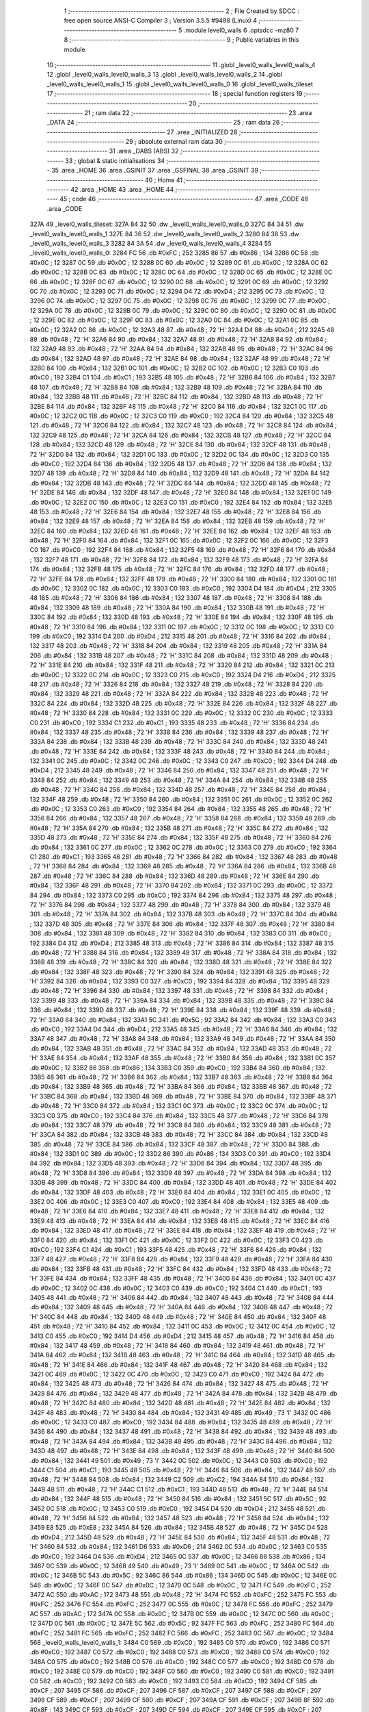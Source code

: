                               1 ;--------------------------------------------------------
                              2 ; File Created by SDCC : free open source ANSI-C Compiler
                              3 ; Version 3.5.5 #9498 (Linux)
                              4 ;--------------------------------------------------------
                              5 	.module level0_walls
                              6 	.optsdcc -mz80
                              7 	
                              8 ;--------------------------------------------------------
                              9 ; Public variables in this module
                             10 ;--------------------------------------------------------
                             11 	.globl _level0_walls_level0_walls_4
                             12 	.globl _level0_walls_level0_walls_3
                             13 	.globl _level0_walls_level0_walls_2
                             14 	.globl _level0_walls_level0_walls_1
                             15 	.globl _level0_walls_level0_walls_0
                             16 	.globl _level0_walls_tileset
                             17 ;--------------------------------------------------------
                             18 ; special function registers
                             19 ;--------------------------------------------------------
                             20 ;--------------------------------------------------------
                             21 ; ram data
                             22 ;--------------------------------------------------------
                             23 	.area _DATA
                             24 ;--------------------------------------------------------
                             25 ; ram data
                             26 ;--------------------------------------------------------
                             27 	.area _INITIALIZED
                             28 ;--------------------------------------------------------
                             29 ; absolute external ram data
                             30 ;--------------------------------------------------------
                             31 	.area _DABS (ABS)
                             32 ;--------------------------------------------------------
                             33 ; global & static initialisations
                             34 ;--------------------------------------------------------
                             35 	.area _HOME
                             36 	.area _GSINIT
                             37 	.area _GSFINAL
                             38 	.area _GSINIT
                             39 ;--------------------------------------------------------
                             40 ; Home
                             41 ;--------------------------------------------------------
                             42 	.area _HOME
                             43 	.area _HOME
                             44 ;--------------------------------------------------------
                             45 ; code
                             46 ;--------------------------------------------------------
                             47 	.area _CODE
                             48 	.area _CODE
   327A                      49 _level0_walls_tileset:
   327A 84 32                50 	.dw _level0_walls_level0_walls_0
   327C 84 34                51 	.dw _level0_walls_level0_walls_1
   327E 84 36                52 	.dw _level0_walls_level0_walls_2
   3280 84 38                53 	.dw _level0_walls_level0_walls_3
   3282 84 3A                54 	.dw _level0_walls_level0_walls_4
   3284                      55 _level0_walls_level0_walls_0:
   3284 FC                   56 	.db #0xFC	; 252
   3285 86                   57 	.db #0x86	; 134
   3286 0C                   58 	.db #0x0C	; 12
   3287 0C                   59 	.db #0x0C	; 12
   3288 0C                   60 	.db #0x0C	; 12
   3289 0C                   61 	.db #0x0C	; 12
   328A 0C                   62 	.db #0x0C	; 12
   328B 0C                   63 	.db #0x0C	; 12
   328C 0C                   64 	.db #0x0C	; 12
   328D 0C                   65 	.db #0x0C	; 12
   328E 0C                   66 	.db #0x0C	; 12
   328F 0C                   67 	.db #0x0C	; 12
   3290 0C                   68 	.db #0x0C	; 12
   3291 0C                   69 	.db #0x0C	; 12
   3292 0C                   70 	.db #0x0C	; 12
   3293 0C                   71 	.db #0x0C	; 12
   3294 D4                   72 	.db #0xD4	; 212
   3295 0C                   73 	.db #0x0C	; 12
   3296 0C                   74 	.db #0x0C	; 12
   3297 0C                   75 	.db #0x0C	; 12
   3298 0C                   76 	.db #0x0C	; 12
   3299 0C                   77 	.db #0x0C	; 12
   329A 0C                   78 	.db #0x0C	; 12
   329B 0C                   79 	.db #0x0C	; 12
   329C 0C                   80 	.db #0x0C	; 12
   329D 0C                   81 	.db #0x0C	; 12
   329E 0C                   82 	.db #0x0C	; 12
   329F 0C                   83 	.db #0x0C	; 12
   32A0 0C                   84 	.db #0x0C	; 12
   32A1 0C                   85 	.db #0x0C	; 12
   32A2 0C                   86 	.db #0x0C	; 12
   32A3 48                   87 	.db #0x48	; 72	'H'
   32A4 D4                   88 	.db #0xD4	; 212
   32A5 48                   89 	.db #0x48	; 72	'H'
   32A6 84                   90 	.db #0x84	; 132
   32A7 48                   91 	.db #0x48	; 72	'H'
   32A8 84                   92 	.db #0x84	; 132
   32A9 48                   93 	.db #0x48	; 72	'H'
   32AA 84                   94 	.db #0x84	; 132
   32AB 48                   95 	.db #0x48	; 72	'H'
   32AC 84                   96 	.db #0x84	; 132
   32AD 48                   97 	.db #0x48	; 72	'H'
   32AE 84                   98 	.db #0x84	; 132
   32AF 48                   99 	.db #0x48	; 72	'H'
   32B0 84                  100 	.db #0x84	; 132
   32B1 0C                  101 	.db #0x0C	; 12
   32B2 0C                  102 	.db #0x0C	; 12
   32B3 C0                  103 	.db #0xC0	; 192
   32B4 C1                  104 	.db #0xC1	; 193
   32B5 48                  105 	.db #0x48	; 72	'H'
   32B6 84                  106 	.db #0x84	; 132
   32B7 48                  107 	.db #0x48	; 72	'H'
   32B8 84                  108 	.db #0x84	; 132
   32B9 48                  109 	.db #0x48	; 72	'H'
   32BA 84                  110 	.db #0x84	; 132
   32BB 48                  111 	.db #0x48	; 72	'H'
   32BC 84                  112 	.db #0x84	; 132
   32BD 48                  113 	.db #0x48	; 72	'H'
   32BE 84                  114 	.db #0x84	; 132
   32BF 48                  115 	.db #0x48	; 72	'H'
   32C0 84                  116 	.db #0x84	; 132
   32C1 0C                  117 	.db #0x0C	; 12
   32C2 0C                  118 	.db #0x0C	; 12
   32C3 C0                  119 	.db #0xC0	; 192
   32C4 84                  120 	.db #0x84	; 132
   32C5 48                  121 	.db #0x48	; 72	'H'
   32C6 84                  122 	.db #0x84	; 132
   32C7 48                  123 	.db #0x48	; 72	'H'
   32C8 84                  124 	.db #0x84	; 132
   32C9 48                  125 	.db #0x48	; 72	'H'
   32CA 84                  126 	.db #0x84	; 132
   32CB 48                  127 	.db #0x48	; 72	'H'
   32CC 84                  128 	.db #0x84	; 132
   32CD 48                  129 	.db #0x48	; 72	'H'
   32CE 84                  130 	.db #0x84	; 132
   32CF 48                  131 	.db #0x48	; 72	'H'
   32D0 84                  132 	.db #0x84	; 132
   32D1 0C                  133 	.db #0x0C	; 12
   32D2 0C                  134 	.db #0x0C	; 12
   32D3 C0                  135 	.db #0xC0	; 192
   32D4 84                  136 	.db #0x84	; 132
   32D5 48                  137 	.db #0x48	; 72	'H'
   32D6 84                  138 	.db #0x84	; 132
   32D7 48                  139 	.db #0x48	; 72	'H'
   32D8 84                  140 	.db #0x84	; 132
   32D9 48                  141 	.db #0x48	; 72	'H'
   32DA 84                  142 	.db #0x84	; 132
   32DB 48                  143 	.db #0x48	; 72	'H'
   32DC 84                  144 	.db #0x84	; 132
   32DD 48                  145 	.db #0x48	; 72	'H'
   32DE 84                  146 	.db #0x84	; 132
   32DF 48                  147 	.db #0x48	; 72	'H'
   32E0 84                  148 	.db #0x84	; 132
   32E1 0C                  149 	.db #0x0C	; 12
   32E2 0C                  150 	.db #0x0C	; 12
   32E3 C0                  151 	.db #0xC0	; 192
   32E4 84                  152 	.db #0x84	; 132
   32E5 48                  153 	.db #0x48	; 72	'H'
   32E6 84                  154 	.db #0x84	; 132
   32E7 48                  155 	.db #0x48	; 72	'H'
   32E8 84                  156 	.db #0x84	; 132
   32E9 48                  157 	.db #0x48	; 72	'H'
   32EA 84                  158 	.db #0x84	; 132
   32EB 48                  159 	.db #0x48	; 72	'H'
   32EC 84                  160 	.db #0x84	; 132
   32ED 48                  161 	.db #0x48	; 72	'H'
   32EE 84                  162 	.db #0x84	; 132
   32EF 48                  163 	.db #0x48	; 72	'H'
   32F0 84                  164 	.db #0x84	; 132
   32F1 0C                  165 	.db #0x0C	; 12
   32F2 0C                  166 	.db #0x0C	; 12
   32F3 C0                  167 	.db #0xC0	; 192
   32F4 84                  168 	.db #0x84	; 132
   32F5 48                  169 	.db #0x48	; 72	'H'
   32F6 84                  170 	.db #0x84	; 132
   32F7 48                  171 	.db #0x48	; 72	'H'
   32F8 84                  172 	.db #0x84	; 132
   32F9 48                  173 	.db #0x48	; 72	'H'
   32FA 84                  174 	.db #0x84	; 132
   32FB 48                  175 	.db #0x48	; 72	'H'
   32FC 84                  176 	.db #0x84	; 132
   32FD 48                  177 	.db #0x48	; 72	'H'
   32FE 84                  178 	.db #0x84	; 132
   32FF 48                  179 	.db #0x48	; 72	'H'
   3300 84                  180 	.db #0x84	; 132
   3301 0C                  181 	.db #0x0C	; 12
   3302 0C                  182 	.db #0x0C	; 12
   3303 C0                  183 	.db #0xC0	; 192
   3304 D4                  184 	.db #0xD4	; 212
   3305 48                  185 	.db #0x48	; 72	'H'
   3306 84                  186 	.db #0x84	; 132
   3307 48                  187 	.db #0x48	; 72	'H'
   3308 84                  188 	.db #0x84	; 132
   3309 48                  189 	.db #0x48	; 72	'H'
   330A 84                  190 	.db #0x84	; 132
   330B 48                  191 	.db #0x48	; 72	'H'
   330C 84                  192 	.db #0x84	; 132
   330D 48                  193 	.db #0x48	; 72	'H'
   330E 84                  194 	.db #0x84	; 132
   330F 48                  195 	.db #0x48	; 72	'H'
   3310 84                  196 	.db #0x84	; 132
   3311 0C                  197 	.db #0x0C	; 12
   3312 0C                  198 	.db #0x0C	; 12
   3313 C0                  199 	.db #0xC0	; 192
   3314 D4                  200 	.db #0xD4	; 212
   3315 48                  201 	.db #0x48	; 72	'H'
   3316 84                  202 	.db #0x84	; 132
   3317 48                  203 	.db #0x48	; 72	'H'
   3318 84                  204 	.db #0x84	; 132
   3319 48                  205 	.db #0x48	; 72	'H'
   331A 84                  206 	.db #0x84	; 132
   331B 48                  207 	.db #0x48	; 72	'H'
   331C 84                  208 	.db #0x84	; 132
   331D 48                  209 	.db #0x48	; 72	'H'
   331E 84                  210 	.db #0x84	; 132
   331F 48                  211 	.db #0x48	; 72	'H'
   3320 84                  212 	.db #0x84	; 132
   3321 0C                  213 	.db #0x0C	; 12
   3322 0C                  214 	.db #0x0C	; 12
   3323 C0                  215 	.db #0xC0	; 192
   3324 D4                  216 	.db #0xD4	; 212
   3325 48                  217 	.db #0x48	; 72	'H'
   3326 84                  218 	.db #0x84	; 132
   3327 48                  219 	.db #0x48	; 72	'H'
   3328 84                  220 	.db #0x84	; 132
   3329 48                  221 	.db #0x48	; 72	'H'
   332A 84                  222 	.db #0x84	; 132
   332B 48                  223 	.db #0x48	; 72	'H'
   332C 84                  224 	.db #0x84	; 132
   332D 48                  225 	.db #0x48	; 72	'H'
   332E 84                  226 	.db #0x84	; 132
   332F 48                  227 	.db #0x48	; 72	'H'
   3330 84                  228 	.db #0x84	; 132
   3331 0C                  229 	.db #0x0C	; 12
   3332 0C                  230 	.db #0x0C	; 12
   3333 C0                  231 	.db #0xC0	; 192
   3334 C1                  232 	.db #0xC1	; 193
   3335 48                  233 	.db #0x48	; 72	'H'
   3336 84                  234 	.db #0x84	; 132
   3337 48                  235 	.db #0x48	; 72	'H'
   3338 84                  236 	.db #0x84	; 132
   3339 48                  237 	.db #0x48	; 72	'H'
   333A 84                  238 	.db #0x84	; 132
   333B 48                  239 	.db #0x48	; 72	'H'
   333C 84                  240 	.db #0x84	; 132
   333D 48                  241 	.db #0x48	; 72	'H'
   333E 84                  242 	.db #0x84	; 132
   333F 48                  243 	.db #0x48	; 72	'H'
   3340 84                  244 	.db #0x84	; 132
   3341 0C                  245 	.db #0x0C	; 12
   3342 0C                  246 	.db #0x0C	; 12
   3343 C0                  247 	.db #0xC0	; 192
   3344 D4                  248 	.db #0xD4	; 212
   3345 48                  249 	.db #0x48	; 72	'H'
   3346 84                  250 	.db #0x84	; 132
   3347 48                  251 	.db #0x48	; 72	'H'
   3348 84                  252 	.db #0x84	; 132
   3349 48                  253 	.db #0x48	; 72	'H'
   334A 84                  254 	.db #0x84	; 132
   334B 48                  255 	.db #0x48	; 72	'H'
   334C 84                  256 	.db #0x84	; 132
   334D 48                  257 	.db #0x48	; 72	'H'
   334E 84                  258 	.db #0x84	; 132
   334F 48                  259 	.db #0x48	; 72	'H'
   3350 84                  260 	.db #0x84	; 132
   3351 0C                  261 	.db #0x0C	; 12
   3352 0C                  262 	.db #0x0C	; 12
   3353 C0                  263 	.db #0xC0	; 192
   3354 84                  264 	.db #0x84	; 132
   3355 48                  265 	.db #0x48	; 72	'H'
   3356 84                  266 	.db #0x84	; 132
   3357 48                  267 	.db #0x48	; 72	'H'
   3358 84                  268 	.db #0x84	; 132
   3359 48                  269 	.db #0x48	; 72	'H'
   335A 84                  270 	.db #0x84	; 132
   335B 48                  271 	.db #0x48	; 72	'H'
   335C 84                  272 	.db #0x84	; 132
   335D 48                  273 	.db #0x48	; 72	'H'
   335E 84                  274 	.db #0x84	; 132
   335F 48                  275 	.db #0x48	; 72	'H'
   3360 84                  276 	.db #0x84	; 132
   3361 0C                  277 	.db #0x0C	; 12
   3362 0C                  278 	.db #0x0C	; 12
   3363 C0                  279 	.db #0xC0	; 192
   3364 C1                  280 	.db #0xC1	; 193
   3365 48                  281 	.db #0x48	; 72	'H'
   3366 84                  282 	.db #0x84	; 132
   3367 48                  283 	.db #0x48	; 72	'H'
   3368 84                  284 	.db #0x84	; 132
   3369 48                  285 	.db #0x48	; 72	'H'
   336A 84                  286 	.db #0x84	; 132
   336B 48                  287 	.db #0x48	; 72	'H'
   336C 84                  288 	.db #0x84	; 132
   336D 48                  289 	.db #0x48	; 72	'H'
   336E 84                  290 	.db #0x84	; 132
   336F 48                  291 	.db #0x48	; 72	'H'
   3370 84                  292 	.db #0x84	; 132
   3371 0C                  293 	.db #0x0C	; 12
   3372 84                  294 	.db #0x84	; 132
   3373 C0                  295 	.db #0xC0	; 192
   3374 84                  296 	.db #0x84	; 132
   3375 48                  297 	.db #0x48	; 72	'H'
   3376 84                  298 	.db #0x84	; 132
   3377 48                  299 	.db #0x48	; 72	'H'
   3378 84                  300 	.db #0x84	; 132
   3379 48                  301 	.db #0x48	; 72	'H'
   337A 84                  302 	.db #0x84	; 132
   337B 48                  303 	.db #0x48	; 72	'H'
   337C 84                  304 	.db #0x84	; 132
   337D 48                  305 	.db #0x48	; 72	'H'
   337E 84                  306 	.db #0x84	; 132
   337F 48                  307 	.db #0x48	; 72	'H'
   3380 84                  308 	.db #0x84	; 132
   3381 48                  309 	.db #0x48	; 72	'H'
   3382 84                  310 	.db #0x84	; 132
   3383 C0                  311 	.db #0xC0	; 192
   3384 D4                  312 	.db #0xD4	; 212
   3385 48                  313 	.db #0x48	; 72	'H'
   3386 84                  314 	.db #0x84	; 132
   3387 48                  315 	.db #0x48	; 72	'H'
   3388 84                  316 	.db #0x84	; 132
   3389 48                  317 	.db #0x48	; 72	'H'
   338A 84                  318 	.db #0x84	; 132
   338B 48                  319 	.db #0x48	; 72	'H'
   338C 84                  320 	.db #0x84	; 132
   338D 48                  321 	.db #0x48	; 72	'H'
   338E 84                  322 	.db #0x84	; 132
   338F 48                  323 	.db #0x48	; 72	'H'
   3390 84                  324 	.db #0x84	; 132
   3391 48                  325 	.db #0x48	; 72	'H'
   3392 84                  326 	.db #0x84	; 132
   3393 C0                  327 	.db #0xC0	; 192
   3394 84                  328 	.db #0x84	; 132
   3395 48                  329 	.db #0x48	; 72	'H'
   3396 84                  330 	.db #0x84	; 132
   3397 48                  331 	.db #0x48	; 72	'H'
   3398 84                  332 	.db #0x84	; 132
   3399 48                  333 	.db #0x48	; 72	'H'
   339A 84                  334 	.db #0x84	; 132
   339B 48                  335 	.db #0x48	; 72	'H'
   339C 84                  336 	.db #0x84	; 132
   339D 48                  337 	.db #0x48	; 72	'H'
   339E 84                  338 	.db #0x84	; 132
   339F 48                  339 	.db #0x48	; 72	'H'
   33A0 84                  340 	.db #0x84	; 132
   33A1 5C                  341 	.db #0x5C	; 92
   33A2 84                  342 	.db #0x84	; 132
   33A3 C0                  343 	.db #0xC0	; 192
   33A4 D4                  344 	.db #0xD4	; 212
   33A5 48                  345 	.db #0x48	; 72	'H'
   33A6 84                  346 	.db #0x84	; 132
   33A7 48                  347 	.db #0x48	; 72	'H'
   33A8 84                  348 	.db #0x84	; 132
   33A9 48                  349 	.db #0x48	; 72	'H'
   33AA 84                  350 	.db #0x84	; 132
   33AB 48                  351 	.db #0x48	; 72	'H'
   33AC 84                  352 	.db #0x84	; 132
   33AD 48                  353 	.db #0x48	; 72	'H'
   33AE 84                  354 	.db #0x84	; 132
   33AF 48                  355 	.db #0x48	; 72	'H'
   33B0 84                  356 	.db #0x84	; 132
   33B1 0C                  357 	.db #0x0C	; 12
   33B2 86                  358 	.db #0x86	; 134
   33B3 C0                  359 	.db #0xC0	; 192
   33B4 84                  360 	.db #0x84	; 132
   33B5 48                  361 	.db #0x48	; 72	'H'
   33B6 84                  362 	.db #0x84	; 132
   33B7 48                  363 	.db #0x48	; 72	'H'
   33B8 84                  364 	.db #0x84	; 132
   33B9 48                  365 	.db #0x48	; 72	'H'
   33BA 84                  366 	.db #0x84	; 132
   33BB 48                  367 	.db #0x48	; 72	'H'
   33BC 84                  368 	.db #0x84	; 132
   33BD 48                  369 	.db #0x48	; 72	'H'
   33BE 84                  370 	.db #0x84	; 132
   33BF 48                  371 	.db #0x48	; 72	'H'
   33C0 84                  372 	.db #0x84	; 132
   33C1 0C                  373 	.db #0x0C	; 12
   33C2 0C                  374 	.db #0x0C	; 12
   33C3 C0                  375 	.db #0xC0	; 192
   33C4 84                  376 	.db #0x84	; 132
   33C5 48                  377 	.db #0x48	; 72	'H'
   33C6 84                  378 	.db #0x84	; 132
   33C7 48                  379 	.db #0x48	; 72	'H'
   33C8 84                  380 	.db #0x84	; 132
   33C9 48                  381 	.db #0x48	; 72	'H'
   33CA 84                  382 	.db #0x84	; 132
   33CB 48                  383 	.db #0x48	; 72	'H'
   33CC 84                  384 	.db #0x84	; 132
   33CD 48                  385 	.db #0x48	; 72	'H'
   33CE 84                  386 	.db #0x84	; 132
   33CF 48                  387 	.db #0x48	; 72	'H'
   33D0 84                  388 	.db #0x84	; 132
   33D1 0C                  389 	.db #0x0C	; 12
   33D2 86                  390 	.db #0x86	; 134
   33D3 C0                  391 	.db #0xC0	; 192
   33D4 84                  392 	.db #0x84	; 132
   33D5 48                  393 	.db #0x48	; 72	'H'
   33D6 84                  394 	.db #0x84	; 132
   33D7 48                  395 	.db #0x48	; 72	'H'
   33D8 84                  396 	.db #0x84	; 132
   33D9 48                  397 	.db #0x48	; 72	'H'
   33DA 84                  398 	.db #0x84	; 132
   33DB 48                  399 	.db #0x48	; 72	'H'
   33DC 84                  400 	.db #0x84	; 132
   33DD 48                  401 	.db #0x48	; 72	'H'
   33DE 84                  402 	.db #0x84	; 132
   33DF 48                  403 	.db #0x48	; 72	'H'
   33E0 84                  404 	.db #0x84	; 132
   33E1 0C                  405 	.db #0x0C	; 12
   33E2 0C                  406 	.db #0x0C	; 12
   33E3 C0                  407 	.db #0xC0	; 192
   33E4 84                  408 	.db #0x84	; 132
   33E5 48                  409 	.db #0x48	; 72	'H'
   33E6 84                  410 	.db #0x84	; 132
   33E7 48                  411 	.db #0x48	; 72	'H'
   33E8 84                  412 	.db #0x84	; 132
   33E9 48                  413 	.db #0x48	; 72	'H'
   33EA 84                  414 	.db #0x84	; 132
   33EB 48                  415 	.db #0x48	; 72	'H'
   33EC 84                  416 	.db #0x84	; 132
   33ED 48                  417 	.db #0x48	; 72	'H'
   33EE 84                  418 	.db #0x84	; 132
   33EF 48                  419 	.db #0x48	; 72	'H'
   33F0 84                  420 	.db #0x84	; 132
   33F1 0C                  421 	.db #0x0C	; 12
   33F2 0C                  422 	.db #0x0C	; 12
   33F3 C0                  423 	.db #0xC0	; 192
   33F4 C1                  424 	.db #0xC1	; 193
   33F5 48                  425 	.db #0x48	; 72	'H'
   33F6 84                  426 	.db #0x84	; 132
   33F7 48                  427 	.db #0x48	; 72	'H'
   33F8 84                  428 	.db #0x84	; 132
   33F9 48                  429 	.db #0x48	; 72	'H'
   33FA 84                  430 	.db #0x84	; 132
   33FB 48                  431 	.db #0x48	; 72	'H'
   33FC 84                  432 	.db #0x84	; 132
   33FD 48                  433 	.db #0x48	; 72	'H'
   33FE 84                  434 	.db #0x84	; 132
   33FF 48                  435 	.db #0x48	; 72	'H'
   3400 84                  436 	.db #0x84	; 132
   3401 0C                  437 	.db #0x0C	; 12
   3402 0C                  438 	.db #0x0C	; 12
   3403 C0                  439 	.db #0xC0	; 192
   3404 C1                  440 	.db #0xC1	; 193
   3405 48                  441 	.db #0x48	; 72	'H'
   3406 84                  442 	.db #0x84	; 132
   3407 48                  443 	.db #0x48	; 72	'H'
   3408 84                  444 	.db #0x84	; 132
   3409 48                  445 	.db #0x48	; 72	'H'
   340A 84                  446 	.db #0x84	; 132
   340B 48                  447 	.db #0x48	; 72	'H'
   340C 84                  448 	.db #0x84	; 132
   340D 48                  449 	.db #0x48	; 72	'H'
   340E 84                  450 	.db #0x84	; 132
   340F 48                  451 	.db #0x48	; 72	'H'
   3410 84                  452 	.db #0x84	; 132
   3411 0C                  453 	.db #0x0C	; 12
   3412 0C                  454 	.db #0x0C	; 12
   3413 C0                  455 	.db #0xC0	; 192
   3414 D4                  456 	.db #0xD4	; 212
   3415 48                  457 	.db #0x48	; 72	'H'
   3416 84                  458 	.db #0x84	; 132
   3417 48                  459 	.db #0x48	; 72	'H'
   3418 84                  460 	.db #0x84	; 132
   3419 48                  461 	.db #0x48	; 72	'H'
   341A 84                  462 	.db #0x84	; 132
   341B 48                  463 	.db #0x48	; 72	'H'
   341C 84                  464 	.db #0x84	; 132
   341D 48                  465 	.db #0x48	; 72	'H'
   341E 84                  466 	.db #0x84	; 132
   341F 48                  467 	.db #0x48	; 72	'H'
   3420 84                  468 	.db #0x84	; 132
   3421 0C                  469 	.db #0x0C	; 12
   3422 0C                  470 	.db #0x0C	; 12
   3423 C0                  471 	.db #0xC0	; 192
   3424 84                  472 	.db #0x84	; 132
   3425 48                  473 	.db #0x48	; 72	'H'
   3426 84                  474 	.db #0x84	; 132
   3427 48                  475 	.db #0x48	; 72	'H'
   3428 84                  476 	.db #0x84	; 132
   3429 48                  477 	.db #0x48	; 72	'H'
   342A 84                  478 	.db #0x84	; 132
   342B 48                  479 	.db #0x48	; 72	'H'
   342C 84                  480 	.db #0x84	; 132
   342D 48                  481 	.db #0x48	; 72	'H'
   342E 84                  482 	.db #0x84	; 132
   342F 48                  483 	.db #0x48	; 72	'H'
   3430 84                  484 	.db #0x84	; 132
   3431 49                  485 	.db #0x49	; 73	'I'
   3432 0C                  486 	.db #0x0C	; 12
   3433 C0                  487 	.db #0xC0	; 192
   3434 84                  488 	.db #0x84	; 132
   3435 48                  489 	.db #0x48	; 72	'H'
   3436 84                  490 	.db #0x84	; 132
   3437 48                  491 	.db #0x48	; 72	'H'
   3438 84                  492 	.db #0x84	; 132
   3439 48                  493 	.db #0x48	; 72	'H'
   343A 84                  494 	.db #0x84	; 132
   343B 48                  495 	.db #0x48	; 72	'H'
   343C 84                  496 	.db #0x84	; 132
   343D 48                  497 	.db #0x48	; 72	'H'
   343E 84                  498 	.db #0x84	; 132
   343F 48                  499 	.db #0x48	; 72	'H'
   3440 84                  500 	.db #0x84	; 132
   3441 49                  501 	.db #0x49	; 73	'I'
   3442 0C                  502 	.db #0x0C	; 12
   3443 C0                  503 	.db #0xC0	; 192
   3444 C1                  504 	.db #0xC1	; 193
   3445 48                  505 	.db #0x48	; 72	'H'
   3446 84                  506 	.db #0x84	; 132
   3447 48                  507 	.db #0x48	; 72	'H'
   3448 84                  508 	.db #0x84	; 132
   3449 C2                  509 	.db #0xC2	; 194
   344A 84                  510 	.db #0x84	; 132
   344B 48                  511 	.db #0x48	; 72	'H'
   344C C1                  512 	.db #0xC1	; 193
   344D 48                  513 	.db #0x48	; 72	'H'
   344E 84                  514 	.db #0x84	; 132
   344F 48                  515 	.db #0x48	; 72	'H'
   3450 84                  516 	.db #0x84	; 132
   3451 5C                  517 	.db #0x5C	; 92
   3452 0C                  518 	.db #0x0C	; 12
   3453 C0                  519 	.db #0xC0	; 192
   3454 D4                  520 	.db #0xD4	; 212
   3455 48                  521 	.db #0x48	; 72	'H'
   3456 84                  522 	.db #0x84	; 132
   3457 48                  523 	.db #0x48	; 72	'H'
   3458 84                  524 	.db #0x84	; 132
   3459 E8                  525 	.db #0xE8	; 232
   345A 84                  526 	.db #0x84	; 132
   345B 48                  527 	.db #0x48	; 72	'H'
   345C D4                  528 	.db #0xD4	; 212
   345D 48                  529 	.db #0x48	; 72	'H'
   345E 84                  530 	.db #0x84	; 132
   345F 48                  531 	.db #0x48	; 72	'H'
   3460 84                  532 	.db #0x84	; 132
   3461 D6                  533 	.db #0xD6	; 214
   3462 0C                  534 	.db #0x0C	; 12
   3463 C0                  535 	.db #0xC0	; 192
   3464 D4                  536 	.db #0xD4	; 212
   3465 0C                  537 	.db #0x0C	; 12
   3466 86                  538 	.db #0x86	; 134
   3467 0C                  539 	.db #0x0C	; 12
   3468 49                  540 	.db #0x49	; 73	'I'
   3469 0C                  541 	.db #0x0C	; 12
   346A 0C                  542 	.db #0x0C	; 12
   346B 5C                  543 	.db #0x5C	; 92
   346C 86                  544 	.db #0x86	; 134
   346D 0C                  545 	.db #0x0C	; 12
   346E 0C                  546 	.db #0x0C	; 12
   346F 0C                  547 	.db #0x0C	; 12
   3470 0C                  548 	.db #0x0C	; 12
   3471 FC                  549 	.db #0xFC	; 252
   3472 AC                  550 	.db #0xAC	; 172
   3473 48                  551 	.db #0x48	; 72	'H'
   3474 FC                  552 	.db #0xFC	; 252
   3475 FC                  553 	.db #0xFC	; 252
   3476 FC                  554 	.db #0xFC	; 252
   3477 0C                  555 	.db #0x0C	; 12
   3478 FC                  556 	.db #0xFC	; 252
   3479 AC                  557 	.db #0xAC	; 172
   347A 0C                  558 	.db #0x0C	; 12
   347B 0C                  559 	.db #0x0C	; 12
   347C 0C                  560 	.db #0x0C	; 12
   347D 0C                  561 	.db #0x0C	; 12
   347E 5C                  562 	.db #0x5C	; 92
   347F FC                  563 	.db #0xFC	; 252
   3480 FC                  564 	.db #0xFC	; 252
   3481 FC                  565 	.db #0xFC	; 252
   3482 FC                  566 	.db #0xFC	; 252
   3483 0C                  567 	.db #0x0C	; 12
   3484                     568 _level0_walls_level0_walls_1:
   3484 C0                  569 	.db #0xC0	; 192
   3485 C0                  570 	.db #0xC0	; 192
   3486 C0                  571 	.db #0xC0	; 192
   3487 C0                  572 	.db #0xC0	; 192
   3488 C0                  573 	.db #0xC0	; 192
   3489 C0                  574 	.db #0xC0	; 192
   348A C0                  575 	.db #0xC0	; 192
   348B C0                  576 	.db #0xC0	; 192
   348C C0                  577 	.db #0xC0	; 192
   348D C0                  578 	.db #0xC0	; 192
   348E C0                  579 	.db #0xC0	; 192
   348F C0                  580 	.db #0xC0	; 192
   3490 C0                  581 	.db #0xC0	; 192
   3491 C0                  582 	.db #0xC0	; 192
   3492 C0                  583 	.db #0xC0	; 192
   3493 C0                  584 	.db #0xC0	; 192
   3494 CF                  585 	.db #0xCF	; 207
   3495 CF                  586 	.db #0xCF	; 207
   3496 CF                  587 	.db #0xCF	; 207
   3497 CF                  588 	.db #0xCF	; 207
   3498 CF                  589 	.db #0xCF	; 207
   3499 CF                  590 	.db #0xCF	; 207
   349A CF                  591 	.db #0xCF	; 207
   349B 8F                  592 	.db #0x8F	; 143
   349C CF                  593 	.db #0xCF	; 207
   349D CF                  594 	.db #0xCF	; 207
   349E CF                  595 	.db #0xCF	; 207
   349F 8F                  596 	.db #0x8F	; 143
   34A0 0F                  597 	.db #0x0F	; 15
   34A1 0F                  598 	.db #0x0F	; 15
   34A2 0F                  599 	.db #0x0F	; 15
   34A3 4A                  600 	.db #0x4A	; 74	'J'
   34A4 CF                  601 	.db #0xCF	; 207
   34A5 0F                  602 	.db #0x0F	; 15
   34A6 8F                  603 	.db #0x8F	; 143
   34A7 0F                  604 	.db #0x0F	; 15
   34A8 0F                  605 	.db #0x0F	; 15
   34A9 CF                  606 	.db #0xCF	; 207
   34AA 0F                  607 	.db #0x0F	; 15
   34AB 0F                  608 	.db #0x0F	; 15
   34AC 0F                  609 	.db #0x0F	; 15
   34AD 4F                  610 	.db #0x4F	; 79	'O'
   34AE 8F                  611 	.db #0x8F	; 143
   34AF 0F                  612 	.db #0x0F	; 15
   34B0 0F                  613 	.db #0x0F	; 15
   34B1 0F                  614 	.db #0x0F	; 15
   34B2 0F                  615 	.db #0x0F	; 15
   34B3 4A                  616 	.db #0x4A	; 74	'J'
   34B4 8F                  617 	.db #0x8F	; 143
   34B5 0F                  618 	.db #0x0F	; 15
   34B6 4F                  619 	.db #0x4F	; 79	'O'
   34B7 0F                  620 	.db #0x0F	; 15
   34B8 0F                  621 	.db #0x0F	; 15
   34B9 4F                  622 	.db #0x4F	; 79	'O'
   34BA 0F                  623 	.db #0x0F	; 15
   34BB 0F                  624 	.db #0x0F	; 15
   34BC 0F                  625 	.db #0x0F	; 15
   34BD 8F                  626 	.db #0x8F	; 143
   34BE 0F                  627 	.db #0x0F	; 15
   34BF 0F                  628 	.db #0x0F	; 15
   34C0 0F                  629 	.db #0x0F	; 15
   34C1 0F                  630 	.db #0x0F	; 15
   34C2 0F                  631 	.db #0x0F	; 15
   34C3 4A                  632 	.db #0x4A	; 74	'J'
   34C4 8F                  633 	.db #0x8F	; 143
   34C5 0F                  634 	.db #0x0F	; 15
   34C6 0F                  635 	.db #0x0F	; 15
   34C7 0F                  636 	.db #0x0F	; 15
   34C8 0F                  637 	.db #0x0F	; 15
   34C9 0F                  638 	.db #0x0F	; 15
   34CA 0F                  639 	.db #0x0F	; 15
   34CB 0F                  640 	.db #0x0F	; 15
   34CC 0F                  641 	.db #0x0F	; 15
   34CD 0F                  642 	.db #0x0F	; 15
   34CE 0F                  643 	.db #0x0F	; 15
   34CF 0F                  644 	.db #0x0F	; 15
   34D0 0F                  645 	.db #0x0F	; 15
   34D1 0F                  646 	.db #0x0F	; 15
   34D2 0F                  647 	.db #0x0F	; 15
   34D3 4A                  648 	.db #0x4A	; 74	'J'
   34D4 8F                  649 	.db #0x8F	; 143
   34D5 0F                  650 	.db #0x0F	; 15
   34D6 0F                  651 	.db #0x0F	; 15
   34D7 4F                  652 	.db #0x4F	; 79	'O'
   34D8 0F                  653 	.db #0x0F	; 15
   34D9 0F                  654 	.db #0x0F	; 15
   34DA 0F                  655 	.db #0x0F	; 15
   34DB 0F                  656 	.db #0x0F	; 15
   34DC 0F                  657 	.db #0x0F	; 15
   34DD 0F                  658 	.db #0x0F	; 15
   34DE 0F                  659 	.db #0x0F	; 15
   34DF 0F                  660 	.db #0x0F	; 15
   34E0 4A                  661 	.db #0x4A	; 74	'J'
   34E1 0F                  662 	.db #0x0F	; 15
   34E2 0F                  663 	.db #0x0F	; 15
   34E3 4A                  664 	.db #0x4A	; 74	'J'
   34E4 4F                  665 	.db #0x4F	; 79	'O'
   34E5 0F                  666 	.db #0x0F	; 15
   34E6 0F                  667 	.db #0x0F	; 15
   34E7 CF                  668 	.db #0xCF	; 207
   34E8 0F                  669 	.db #0x0F	; 15
   34E9 85                  670 	.db #0x85	; 133
   34EA 0F                  671 	.db #0x0F	; 15
   34EB 4F                  672 	.db #0x4F	; 79	'O'
   34EC 8F                  673 	.db #0x8F	; 143
   34ED 0F                  674 	.db #0x0F	; 15
   34EE 0F                  675 	.db #0x0F	; 15
   34EF 0F                  676 	.db #0x0F	; 15
   34F0 0F                  677 	.db #0x0F	; 15
   34F1 85                  678 	.db #0x85	; 133
   34F2 0F                  679 	.db #0x0F	; 15
   34F3 4A                  680 	.db #0x4A	; 74	'J'
   34F4 8F                  681 	.db #0x8F	; 143
   34F5 0F                  682 	.db #0x0F	; 15
   34F6 0F                  683 	.db #0x0F	; 15
   34F7 0F                  684 	.db #0x0F	; 15
   34F8 4A                  685 	.db #0x4A	; 74	'J'
   34F9 0F                  686 	.db #0x0F	; 15
   34FA 0F                  687 	.db #0x0F	; 15
   34FB 4F                  688 	.db #0x4F	; 79	'O'
   34FC 8F                  689 	.db #0x8F	; 143
   34FD 0F                  690 	.db #0x0F	; 15
   34FE 0F                  691 	.db #0x0F	; 15
   34FF 0F                  692 	.db #0x0F	; 15
   3500 4A                  693 	.db #0x4A	; 74	'J'
   3501 0F                  694 	.db #0x0F	; 15
   3502 0F                  695 	.db #0x0F	; 15
   3503 4A                  696 	.db #0x4A	; 74	'J'
   3504 8F                  697 	.db #0x8F	; 143
   3505 0F                  698 	.db #0x0F	; 15
   3506 0F                  699 	.db #0x0F	; 15
   3507 0F                  700 	.db #0x0F	; 15
   3508 0F                  701 	.db #0x0F	; 15
   3509 0F                  702 	.db #0x0F	; 15
   350A 0F                  703 	.db #0x0F	; 15
   350B 0F                  704 	.db #0x0F	; 15
   350C 0F                  705 	.db #0x0F	; 15
   350D 0F                  706 	.db #0x0F	; 15
   350E 85                  707 	.db #0x85	; 133
   350F 0F                  708 	.db #0x0F	; 15
   3510 0F                  709 	.db #0x0F	; 15
   3511 0F                  710 	.db #0x0F	; 15
   3512 0F                  711 	.db #0x0F	; 15
   3513 4A                  712 	.db #0x4A	; 74	'J'
   3514 0F                  713 	.db #0x0F	; 15
   3515 0F                  714 	.db #0x0F	; 15
   3516 0F                  715 	.db #0x0F	; 15
   3517 0F                  716 	.db #0x0F	; 15
   3518 0F                  717 	.db #0x0F	; 15
   3519 4A                  718 	.db #0x4A	; 74	'J'
   351A 85                  719 	.db #0x85	; 133
   351B 0F                  720 	.db #0x0F	; 15
   351C 0F                  721 	.db #0x0F	; 15
   351D 4A                  722 	.db #0x4A	; 74	'J'
   351E 85                  723 	.db #0x85	; 133
   351F 0F                  724 	.db #0x0F	; 15
   3520 0F                  725 	.db #0x0F	; 15
   3521 0F                  726 	.db #0x0F	; 15
   3522 0F                  727 	.db #0x0F	; 15
   3523 C0                  728 	.db #0xC0	; 192
   3524 C0                  729 	.db #0xC0	; 192
   3525 C0                  730 	.db #0xC0	; 192
   3526 C0                  731 	.db #0xC0	; 192
   3527 C0                  732 	.db #0xC0	; 192
   3528 C0                  733 	.db #0xC0	; 192
   3529 C0                  734 	.db #0xC0	; 192
   352A C0                  735 	.db #0xC0	; 192
   352B C0                  736 	.db #0xC0	; 192
   352C C0                  737 	.db #0xC0	; 192
   352D C0                  738 	.db #0xC0	; 192
   352E C0                  739 	.db #0xC0	; 192
   352F C0                  740 	.db #0xC0	; 192
   3530 C0                  741 	.db #0xC0	; 192
   3531 C0                  742 	.db #0xC0	; 192
   3532 C0                  743 	.db #0xC0	; 192
   3533 C0                  744 	.db #0xC0	; 192
   3534 CF                  745 	.db #0xCF	; 207
   3535 CF                  746 	.db #0xCF	; 207
   3536 CA                  747 	.db #0xCA	; 202
   3537 C5                  748 	.db #0xC5	; 197
   3538 CF                  749 	.db #0xCF	; 207
   3539 CF                  750 	.db #0xCF	; 207
   353A 8F                  751 	.db #0x8F	; 143
   353B C0                  752 	.db #0xC0	; 192
   353C C5                  753 	.db #0xC5	; 197
   353D CF                  754 	.db #0xCF	; 207
   353E CF                  755 	.db #0xCF	; 207
   353F CF                  756 	.db #0xCF	; 207
   3540 C5                  757 	.db #0xC5	; 197
   3541 CF                  758 	.db #0xCF	; 207
   3542 0F                  759 	.db #0x0F	; 15
   3543 4A                  760 	.db #0x4A	; 74	'J'
   3544 CF                  761 	.db #0xCF	; 207
   3545 0F                  762 	.db #0x0F	; 15
   3546 CA                  763 	.db #0xCA	; 202
   3547 CF                  764 	.db #0xCF	; 207
   3548 4F                  765 	.db #0x4F	; 79	'O'
   3549 8F                  766 	.db #0x8F	; 143
   354A 0F                  767 	.db #0x0F	; 15
   354B 4A                  768 	.db #0x4A	; 74	'J'
   354C CF                  769 	.db #0xCF	; 207
   354D 0F                  770 	.db #0x0F	; 15
   354E 8F                  771 	.db #0x8F	; 143
   354F 4F                  772 	.db #0x4F	; 79	'O'
   3550 CF                  773 	.db #0xCF	; 207
   3551 0F                  774 	.db #0x0F	; 15
   3552 0F                  775 	.db #0x0F	; 15
   3553 4A                  776 	.db #0x4A	; 74	'J'
   3554 8F                  777 	.db #0x8F	; 143
   3555 0F                  778 	.db #0x0F	; 15
   3556 4F                  779 	.db #0x4F	; 79	'O'
   3557 85                  780 	.db #0x85	; 133
   3558 0F                  781 	.db #0x0F	; 15
   3559 8F                  782 	.db #0x8F	; 143
   355A 0F                  783 	.db #0x0F	; 15
   355B 4A                  784 	.db #0x4A	; 74	'J'
   355C CF                  785 	.db #0xCF	; 207
   355D 8F                  786 	.db #0x8F	; 143
   355E 0F                  787 	.db #0x0F	; 15
   355F 0F                  788 	.db #0x0F	; 15
   3560 8F                  789 	.db #0x8F	; 143
   3561 0F                  790 	.db #0x0F	; 15
   3562 0F                  791 	.db #0x0F	; 15
   3563 4A                  792 	.db #0x4A	; 74	'J'
   3564 8F                  793 	.db #0x8F	; 143
   3565 0F                  794 	.db #0x0F	; 15
   3566 0F                  795 	.db #0x0F	; 15
   3567 0F                  796 	.db #0x0F	; 15
   3568 0F                  797 	.db #0x0F	; 15
   3569 4A                  798 	.db #0x4A	; 74	'J'
   356A 0F                  799 	.db #0x0F	; 15
   356B 4A                  800 	.db #0x4A	; 74	'J'
   356C C5                  801 	.db #0xC5	; 197
   356D 0F                  802 	.db #0x0F	; 15
   356E 0F                  803 	.db #0x0F	; 15
   356F 0F                  804 	.db #0x0F	; 15
   3570 0F                  805 	.db #0x0F	; 15
   3571 4A                  806 	.db #0x4A	; 74	'J'
   3572 0F                  807 	.db #0x0F	; 15
   3573 4A                  808 	.db #0x4A	; 74	'J'
   3574 CF                  809 	.db #0xCF	; 207
   3575 0F                  810 	.db #0x0F	; 15
   3576 0F                  811 	.db #0x0F	; 15
   3577 0F                  812 	.db #0x0F	; 15
   3578 0F                  813 	.db #0x0F	; 15
   3579 85                  814 	.db #0x85	; 133
   357A 0F                  815 	.db #0x0F	; 15
   357B C0                  816 	.db #0xC0	; 192
   357C CF                  817 	.db #0xCF	; 207
   357D 0F                  818 	.db #0x0F	; 15
   357E 0F                  819 	.db #0x0F	; 15
   357F 85                  820 	.db #0x85	; 133
   3580 0F                  821 	.db #0x0F	; 15
   3581 0F                  822 	.db #0x0F	; 15
   3582 0F                  823 	.db #0x0F	; 15
   3583 4A                  824 	.db #0x4A	; 74	'J'
   3584 8F                  825 	.db #0x8F	; 143
   3585 0F                  826 	.db #0x0F	; 15
   3586 0F                  827 	.db #0x0F	; 15
   3587 0F                  828 	.db #0x0F	; 15
   3588 0F                  829 	.db #0x0F	; 15
   3589 0F                  830 	.db #0x0F	; 15
   358A 0F                  831 	.db #0x0F	; 15
   358B 4A                  832 	.db #0x4A	; 74	'J'
   358C 8F                  833 	.db #0x8F	; 143
   358D 0F                  834 	.db #0x0F	; 15
   358E 0F                  835 	.db #0x0F	; 15
   358F 4A                  836 	.db #0x4A	; 74	'J'
   3590 0F                  837 	.db #0x0F	; 15
   3591 0F                  838 	.db #0x0F	; 15
   3592 0F                  839 	.db #0x0F	; 15
   3593 4A                  840 	.db #0x4A	; 74	'J'
   3594 CF                  841 	.db #0xCF	; 207
   3595 0F                  842 	.db #0x0F	; 15
   3596 85                  843 	.db #0x85	; 133
   3597 0F                  844 	.db #0x0F	; 15
   3598 0F                  845 	.db #0x0F	; 15
   3599 0F                  846 	.db #0x0F	; 15
   359A 0F                  847 	.db #0x0F	; 15
   359B 4A                  848 	.db #0x4A	; 74	'J'
   359C CF                  849 	.db #0xCF	; 207
   359D 0F                  850 	.db #0x0F	; 15
   359E 0F                  851 	.db #0x0F	; 15
   359F 0F                  852 	.db #0x0F	; 15
   35A0 0F                  853 	.db #0x0F	; 15
   35A1 0F                  854 	.db #0x0F	; 15
   35A2 0F                  855 	.db #0x0F	; 15
   35A3 4A                  856 	.db #0x4A	; 74	'J'
   35A4 8F                  857 	.db #0x8F	; 143
   35A5 0F                  858 	.db #0x0F	; 15
   35A6 0F                  859 	.db #0x0F	; 15
   35A7 0F                  860 	.db #0x0F	; 15
   35A8 0F                  861 	.db #0x0F	; 15
   35A9 0F                  862 	.db #0x0F	; 15
   35AA 0F                  863 	.db #0x0F	; 15
   35AB 4A                  864 	.db #0x4A	; 74	'J'
   35AC 0F                  865 	.db #0x0F	; 15
   35AD 0F                  866 	.db #0x0F	; 15
   35AE 0F                  867 	.db #0x0F	; 15
   35AF 0F                  868 	.db #0x0F	; 15
   35B0 0F                  869 	.db #0x0F	; 15
   35B1 85                  870 	.db #0x85	; 133
   35B2 0F                  871 	.db #0x0F	; 15
   35B3 4A                  872 	.db #0x4A	; 74	'J'
   35B4 0F                  873 	.db #0x0F	; 15
   35B5 0F                  874 	.db #0x0F	; 15
   35B6 0F                  875 	.db #0x0F	; 15
   35B7 4A                  876 	.db #0x4A	; 74	'J'
   35B8 85                  877 	.db #0x85	; 133
   35B9 0F                  878 	.db #0x0F	; 15
   35BA 0F                  879 	.db #0x0F	; 15
   35BB C0                  880 	.db #0xC0	; 192
   35BC 85                  881 	.db #0x85	; 133
   35BD 4A                  882 	.db #0x4A	; 74	'J'
   35BE 0F                  883 	.db #0x0F	; 15
   35BF 0F                  884 	.db #0x0F	; 15
   35C0 4A                  885 	.db #0x4A	; 74	'J'
   35C1 85                  886 	.db #0x85	; 133
   35C2 0F                  887 	.db #0x0F	; 15
   35C3 C0                  888 	.db #0xC0	; 192
   35C4 C0                  889 	.db #0xC0	; 192
   35C5 C0                  890 	.db #0xC0	; 192
   35C6 C0                  891 	.db #0xC0	; 192
   35C7 C0                  892 	.db #0xC0	; 192
   35C8 C0                  893 	.db #0xC0	; 192
   35C9 C0                  894 	.db #0xC0	; 192
   35CA C0                  895 	.db #0xC0	; 192
   35CB C0                  896 	.db #0xC0	; 192
   35CC C0                  897 	.db #0xC0	; 192
   35CD C0                  898 	.db #0xC0	; 192
   35CE C0                  899 	.db #0xC0	; 192
   35CF C0                  900 	.db #0xC0	; 192
   35D0 C0                  901 	.db #0xC0	; 192
   35D1 C0                  902 	.db #0xC0	; 192
   35D2 C0                  903 	.db #0xC0	; 192
   35D3 C0                  904 	.db #0xC0	; 192
   35D4 CF                  905 	.db #0xCF	; 207
   35D5 CF                  906 	.db #0xCF	; 207
   35D6 CF                  907 	.db #0xCF	; 207
   35D7 CF                  908 	.db #0xCF	; 207
   35D8 CF                  909 	.db #0xCF	; 207
   35D9 CA                  910 	.db #0xCA	; 202
   35DA CF                  911 	.db #0xCF	; 207
   35DB CF                  912 	.db #0xCF	; 207
   35DC CF                  913 	.db #0xCF	; 207
   35DD CF                  914 	.db #0xCF	; 207
   35DE CF                  915 	.db #0xCF	; 207
   35DF 8F                  916 	.db #0x8F	; 143
   35E0 0F                  917 	.db #0x0F	; 15
   35E1 0F                  918 	.db #0x0F	; 15
   35E2 0F                  919 	.db #0x0F	; 15
   35E3 C0                  920 	.db #0xC0	; 192
   35E4 CF                  921 	.db #0xCF	; 207
   35E5 8F                  922 	.db #0x8F	; 143
   35E6 0F                  923 	.db #0x0F	; 15
   35E7 4F                  924 	.db #0x4F	; 79	'O'
   35E8 8F                  925 	.db #0x8F	; 143
   35E9 4F                  926 	.db #0x4F	; 79	'O'
   35EA C5                  927 	.db #0xC5	; 197
   35EB 0F                  928 	.db #0x0F	; 15
   35EC 8F                  929 	.db #0x8F	; 143
   35ED 0F                  930 	.db #0x0F	; 15
   35EE 4F                  931 	.db #0x4F	; 79	'O'
   35EF 0F                  932 	.db #0x0F	; 15
   35F0 0F                  933 	.db #0x0F	; 15
   35F1 0F                  934 	.db #0x0F	; 15
   35F2 0F                  935 	.db #0x0F	; 15
   35F3 4A                  936 	.db #0x4A	; 74	'J'
   35F4 CF                  937 	.db #0xCF	; 207
   35F5 0F                  938 	.db #0x0F	; 15
   35F6 0F                  939 	.db #0x0F	; 15
   35F7 4F                  940 	.db #0x4F	; 79	'O'
   35F8 0F                  941 	.db #0x0F	; 15
   35F9 0F                  942 	.db #0x0F	; 15
   35FA 8F                  943 	.db #0x8F	; 143
   35FB 0F                  944 	.db #0x0F	; 15
   35FC 0F                  945 	.db #0x0F	; 15
   35FD 0F                  946 	.db #0x0F	; 15
   35FE 0F                  947 	.db #0x0F	; 15
   35FF 0F                  948 	.db #0x0F	; 15
   3600 0F                  949 	.db #0x0F	; 15
   3601 0F                  950 	.db #0x0F	; 15
   3602 0F                  951 	.db #0x0F	; 15
   3603 4A                  952 	.db #0x4A	; 74	'J'
   3604 8F                  953 	.db #0x8F	; 143
   3605 8F                  954 	.db #0x8F	; 143
   3606 0F                  955 	.db #0x0F	; 15
   3607 0F                  956 	.db #0x0F	; 15
   3608 0F                  957 	.db #0x0F	; 15
   3609 0F                  958 	.db #0x0F	; 15
   360A 0F                  959 	.db #0x0F	; 15
   360B 0F                  960 	.db #0x0F	; 15
   360C 0F                  961 	.db #0x0F	; 15
   360D 0F                  962 	.db #0x0F	; 15
   360E 85                  963 	.db #0x85	; 133
   360F 0F                  964 	.db #0x0F	; 15
   3610 0F                  965 	.db #0x0F	; 15
   3611 0F                  966 	.db #0x0F	; 15
   3612 85                  967 	.db #0x85	; 133
   3613 4A                  968 	.db #0x4A	; 74	'J'
   3614 8F                  969 	.db #0x8F	; 143
   3615 0F                  970 	.db #0x0F	; 15
   3616 0F                  971 	.db #0x0F	; 15
   3617 0F                  972 	.db #0x0F	; 15
   3618 0F                  973 	.db #0x0F	; 15
   3619 0F                  974 	.db #0x0F	; 15
   361A 0F                  975 	.db #0x0F	; 15
   361B 0F                  976 	.db #0x0F	; 15
   361C 0F                  977 	.db #0x0F	; 15
   361D 4A                  978 	.db #0x4A	; 74	'J'
   361E 0F                  979 	.db #0x0F	; 15
   361F 0F                  980 	.db #0x0F	; 15
   3620 0F                  981 	.db #0x0F	; 15
   3621 4A                  982 	.db #0x4A	; 74	'J'
   3622 0F                  983 	.db #0x0F	; 15
   3623 4A                  984 	.db #0x4A	; 74	'J'
   3624 CF                  985 	.db #0xCF	; 207
   3625 0F                  986 	.db #0x0F	; 15
   3626 0F                  987 	.db #0x0F	; 15
   3627 0F                  988 	.db #0x0F	; 15
   3628 0F                  989 	.db #0x0F	; 15
   3629 CF                  990 	.db #0xCF	; 207
   362A 0F                  991 	.db #0x0F	; 15
   362B 0F                  992 	.db #0x0F	; 15
   362C 0F                  993 	.db #0x0F	; 15
   362D 0F                  994 	.db #0x0F	; 15
   362E 0F                  995 	.db #0x0F	; 15
   362F 0F                  996 	.db #0x0F	; 15
   3630 8F                  997 	.db #0x8F	; 143
   3631 0F                  998 	.db #0x0F	; 15
   3632 85                  999 	.db #0x85	; 133
   3633 4A                 1000 	.db #0x4A	; 74	'J'
   3634 8F                 1001 	.db #0x8F	; 143
   3635 0F                 1002 	.db #0x0F	; 15
   3636 0F                 1003 	.db #0x0F	; 15
   3637 0F                 1004 	.db #0x0F	; 15
   3638 0F                 1005 	.db #0x0F	; 15
   3639 8F                 1006 	.db #0x8F	; 143
   363A 0F                 1007 	.db #0x0F	; 15
   363B 0F                 1008 	.db #0x0F	; 15
   363C 0F                 1009 	.db #0x0F	; 15
   363D 0F                 1010 	.db #0x0F	; 15
   363E 0F                 1011 	.db #0x0F	; 15
   363F 0F                 1012 	.db #0x0F	; 15
   3640 0F                 1013 	.db #0x0F	; 15
   3641 0F                 1014 	.db #0x0F	; 15
   3642 0F                 1015 	.db #0x0F	; 15
   3643 4A                 1016 	.db #0x4A	; 74	'J'
   3644 8F                 1017 	.db #0x8F	; 143
   3645 0F                 1018 	.db #0x0F	; 15
   3646 0F                 1019 	.db #0x0F	; 15
   3647 0F                 1020 	.db #0x0F	; 15
   3648 4A                 1021 	.db #0x4A	; 74	'J'
   3649 0F                 1022 	.db #0x0F	; 15
   364A 0F                 1023 	.db #0x0F	; 15
   364B 0F                 1024 	.db #0x0F	; 15
   364C 0F                 1025 	.db #0x0F	; 15
   364D 0F                 1026 	.db #0x0F	; 15
   364E 0F                 1027 	.db #0x0F	; 15
   364F 0F                 1028 	.db #0x0F	; 15
   3650 0F                 1029 	.db #0x0F	; 15
   3651 0F                 1030 	.db #0x0F	; 15
   3652 0F                 1031 	.db #0x0F	; 15
   3653 4A                 1032 	.db #0x4A	; 74	'J'
   3654 0F                 1033 	.db #0x0F	; 15
   3655 0F                 1034 	.db #0x0F	; 15
   3656 0F                 1035 	.db #0x0F	; 15
   3657 4A                 1036 	.db #0x4A	; 74	'J'
   3658 0F                 1037 	.db #0x0F	; 15
   3659 0F                 1038 	.db #0x0F	; 15
   365A 0F                 1039 	.db #0x0F	; 15
   365B 0F                 1040 	.db #0x0F	; 15
   365C 0F                 1041 	.db #0x0F	; 15
   365D 0F                 1042 	.db #0x0F	; 15
   365E 0F                 1043 	.db #0x0F	; 15
   365F 4A                 1044 	.db #0x4A	; 74	'J'
   3660 4A                 1045 	.db #0x4A	; 74	'J'
   3661 0F                 1046 	.db #0x0F	; 15
   3662 0F                 1047 	.db #0x0F	; 15
   3663 4A                 1048 	.db #0x4A	; 74	'J'
   3664 0F                 1049 	.db #0x0F	; 15
   3665 0F                 1050 	.db #0x0F	; 15
   3666 0F                 1051 	.db #0x0F	; 15
   3667 C0                 1052 	.db #0xC0	; 192
   3668 0F                 1053 	.db #0x0F	; 15
   3669 0F                 1054 	.db #0x0F	; 15
   366A 0F                 1055 	.db #0x0F	; 15
   366B 0F                 1056 	.db #0x0F	; 15
   366C 85                 1057 	.db #0x85	; 133
   366D 85                 1058 	.db #0x85	; 133
   366E 0F                 1059 	.db #0x0F	; 15
   366F 4A                 1060 	.db #0x4A	; 74	'J'
   3670 0F                 1061 	.db #0x0F	; 15
   3671 0F                 1062 	.db #0x0F	; 15
   3672 0F                 1063 	.db #0x0F	; 15
   3673 4A                 1064 	.db #0x4A	; 74	'J'
   3674 C0                 1065 	.db #0xC0	; 192
   3675 C0                 1066 	.db #0xC0	; 192
   3676 C0                 1067 	.db #0xC0	; 192
   3677 C0                 1068 	.db #0xC0	; 192
   3678 C0                 1069 	.db #0xC0	; 192
   3679 C0                 1070 	.db #0xC0	; 192
   367A C0                 1071 	.db #0xC0	; 192
   367B C0                 1072 	.db #0xC0	; 192
   367C C0                 1073 	.db #0xC0	; 192
   367D C0                 1074 	.db #0xC0	; 192
   367E C0                 1075 	.db #0xC0	; 192
   367F C0                 1076 	.db #0xC0	; 192
   3680 C0                 1077 	.db #0xC0	; 192
   3681 C0                 1078 	.db #0xC0	; 192
   3682 C0                 1079 	.db #0xC0	; 192
   3683 C0                 1080 	.db #0xC0	; 192
   3684                    1081 _level0_walls_level0_walls_2:
   3684 C0                 1082 	.db #0xC0	; 192
   3685 C0                 1083 	.db #0xC0	; 192
   3686 C0                 1084 	.db #0xC0	; 192
   3687 C0                 1085 	.db #0xC0	; 192
   3688 C0                 1086 	.db #0xC0	; 192
   3689 C0                 1087 	.db #0xC0	; 192
   368A C0                 1088 	.db #0xC0	; 192
   368B C0                 1089 	.db #0xC0	; 192
   368C C0                 1090 	.db #0xC0	; 192
   368D C0                 1091 	.db #0xC0	; 192
   368E C0                 1092 	.db #0xC0	; 192
   368F C0                 1093 	.db #0xC0	; 192
   3690 C0                 1094 	.db #0xC0	; 192
   3691 C0                 1095 	.db #0xC0	; 192
   3692 C0                 1096 	.db #0xC0	; 192
   3693 C0                 1097 	.db #0xC0	; 192
   3694 CF                 1098 	.db #0xCF	; 207
   3695 DE                 1099 	.db #0xDE	; 222
   3696 C3                 1100 	.db #0xC3	; 195
   3697 0F                 1101 	.db #0x0F	; 15
   3698 CF                 1102 	.db #0xCF	; 207
   3699 CF                 1103 	.db #0xCF	; 207
   369A CF                 1104 	.db #0xCF	; 207
   369B CF                 1105 	.db #0xCF	; 207
   369C CF                 1106 	.db #0xCF	; 207
   369D CF                 1107 	.db #0xCF	; 207
   369E CF                 1108 	.db #0xCF	; 207
   369F 0F                 1109 	.db #0x0F	; 15
   36A0 D6                 1110 	.db #0xD6	; 214
   36A1 C3                 1111 	.db #0xC3	; 195
   36A2 0F                 1112 	.db #0x0F	; 15
   36A3 C0                 1113 	.db #0xC0	; 192
   36A4 CF                 1114 	.db #0xCF	; 207
   36A5 0F                 1115 	.db #0x0F	; 15
   36A6 0F                 1116 	.db #0x0F	; 15
   36A7 0F                 1117 	.db #0x0F	; 15
   36A8 0F                 1118 	.db #0x0F	; 15
   36A9 8F                 1119 	.db #0x8F	; 143
   36AA 0F                 1120 	.db #0x0F	; 15
   36AB 0F                 1121 	.db #0x0F	; 15
   36AC 0F                 1122 	.db #0x0F	; 15
   36AD 0F                 1123 	.db #0x0F	; 15
   36AE 0F                 1124 	.db #0x0F	; 15
   36AF 0F                 1125 	.db #0x0F	; 15
   36B0 4B                 1126 	.db #0x4B	; 75	'K'
   36B1 0F                 1127 	.db #0x0F	; 15
   36B2 0F                 1128 	.db #0x0F	; 15
   36B3 4A                 1129 	.db #0x4A	; 74	'J'
   36B4 8F                 1130 	.db #0x8F	; 143
   36B5 0F                 1131 	.db #0x0F	; 15
   36B6 4B                 1132 	.db #0x4B	; 75	'K'
   36B7 0F                 1133 	.db #0x0F	; 15
   36B8 0F                 1134 	.db #0x0F	; 15
   36B9 0F                 1135 	.db #0x0F	; 15
   36BA 0F                 1136 	.db #0x0F	; 15
   36BB 0F                 1137 	.db #0x0F	; 15
   36BC 0F                 1138 	.db #0x0F	; 15
   36BD 0F                 1139 	.db #0x0F	; 15
   36BE 0F                 1140 	.db #0x0F	; 15
   36BF 0F                 1141 	.db #0x0F	; 15
   36C0 0F                 1142 	.db #0x0F	; 15
   36C1 0F                 1143 	.db #0x0F	; 15
   36C2 0F                 1144 	.db #0x0F	; 15
   36C3 4A                 1145 	.db #0x4A	; 74	'J'
   36C4 0F                 1146 	.db #0x0F	; 15
   36C5 0F                 1147 	.db #0x0F	; 15
   36C6 0F                 1148 	.db #0x0F	; 15
   36C7 0F                 1149 	.db #0x0F	; 15
   36C8 0F                 1150 	.db #0x0F	; 15
   36C9 0F                 1151 	.db #0x0F	; 15
   36CA 0F                 1152 	.db #0x0F	; 15
   36CB 0F                 1153 	.db #0x0F	; 15
   36CC 0F                 1154 	.db #0x0F	; 15
   36CD 0F                 1155 	.db #0x0F	; 15
   36CE 0F                 1156 	.db #0x0F	; 15
   36CF 0F                 1157 	.db #0x0F	; 15
   36D0 87                 1158 	.db #0x87	; 135
   36D1 0F                 1159 	.db #0x0F	; 15
   36D2 0F                 1160 	.db #0x0F	; 15
   36D3 4A                 1161 	.db #0x4A	; 74	'J'
   36D4 0F                 1162 	.db #0x0F	; 15
   36D5 0F                 1163 	.db #0x0F	; 15
   36D6 0F                 1164 	.db #0x0F	; 15
   36D7 0F                 1165 	.db #0x0F	; 15
   36D8 0F                 1166 	.db #0x0F	; 15
   36D9 4A                 1167 	.db #0x4A	; 74	'J'
   36DA 0F                 1168 	.db #0x0F	; 15
   36DB 0F                 1169 	.db #0x0F	; 15
   36DC 0F                 1170 	.db #0x0F	; 15
   36DD 0F                 1171 	.db #0x0F	; 15
   36DE 0F                 1172 	.db #0x0F	; 15
   36DF 0F                 1173 	.db #0x0F	; 15
   36E0 4B                 1174 	.db #0x4B	; 75	'K'
   36E1 0F                 1175 	.db #0x0F	; 15
   36E2 0F                 1176 	.db #0x0F	; 15
   36E3 4A                 1177 	.db #0x4A	; 74	'J'
   36E4 4F                 1178 	.db #0x4F	; 79	'O'
   36E5 0F                 1179 	.db #0x0F	; 15
   36E6 0F                 1180 	.db #0x0F	; 15
   36E7 0F                 1181 	.db #0x0F	; 15
   36E8 0F                 1182 	.db #0x0F	; 15
   36E9 4A                 1183 	.db #0x4A	; 74	'J'
   36EA 4A                 1184 	.db #0x4A	; 74	'J'
   36EB 0F                 1185 	.db #0x0F	; 15
   36EC 0F                 1186 	.db #0x0F	; 15
   36ED 0F                 1187 	.db #0x0F	; 15
   36EE 0F                 1188 	.db #0x0F	; 15
   36EF 0F                 1189 	.db #0x0F	; 15
   36F0 0F                 1190 	.db #0x0F	; 15
   36F1 0F                 1191 	.db #0x0F	; 15
   36F2 0F                 1192 	.db #0x0F	; 15
   36F3 4A                 1193 	.db #0x4A	; 74	'J'
   36F4 0F                 1194 	.db #0x0F	; 15
   36F5 0F                 1195 	.db #0x0F	; 15
   36F6 0F                 1196 	.db #0x0F	; 15
   36F7 0F                 1197 	.db #0x0F	; 15
   36F8 0F                 1198 	.db #0x0F	; 15
   36F9 0F                 1199 	.db #0x0F	; 15
   36FA 0F                 1200 	.db #0x0F	; 15
   36FB 0F                 1201 	.db #0x0F	; 15
   36FC 0F                 1202 	.db #0x0F	; 15
   36FD 0F                 1203 	.db #0x0F	; 15
   36FE 0F                 1204 	.db #0x0F	; 15
   36FF 0F                 1205 	.db #0x0F	; 15
   3700 0F                 1206 	.db #0x0F	; 15
   3701 0F                 1207 	.db #0x0F	; 15
   3702 0F                 1208 	.db #0x0F	; 15
   3703 4A                 1209 	.db #0x4A	; 74	'J'
   3704 0F                 1210 	.db #0x0F	; 15
   3705 0F                 1211 	.db #0x0F	; 15
   3706 0F                 1212 	.db #0x0F	; 15
   3707 0F                 1213 	.db #0x0F	; 15
   3708 0F                 1214 	.db #0x0F	; 15
   3709 0F                 1215 	.db #0x0F	; 15
   370A 0F                 1216 	.db #0x0F	; 15
   370B 0F                 1217 	.db #0x0F	; 15
   370C 0F                 1218 	.db #0x0F	; 15
   370D 0F                 1219 	.db #0x0F	; 15
   370E 0F                 1220 	.db #0x0F	; 15
   370F 0F                 1221 	.db #0x0F	; 15
   3710 4A                 1222 	.db #0x4A	; 74	'J'
   3711 0F                 1223 	.db #0x0F	; 15
   3712 0F                 1224 	.db #0x0F	; 15
   3713 4A                 1225 	.db #0x4A	; 74	'J'
   3714 0F                 1226 	.db #0x0F	; 15
   3715 0F                 1227 	.db #0x0F	; 15
   3716 C2                 1228 	.db #0xC2	; 194
   3717 85                 1229 	.db #0x85	; 133
   3718 0F                 1230 	.db #0x0F	; 15
   3719 4B                 1231 	.db #0x4B	; 75	'K'
   371A 0F                 1232 	.db #0x0F	; 15
   371B 0F                 1233 	.db #0x0F	; 15
   371C 0F                 1234 	.db #0x0F	; 15
   371D 0F                 1235 	.db #0x0F	; 15
   371E 0F                 1236 	.db #0x0F	; 15
   371F 4A                 1237 	.db #0x4A	; 74	'J'
   3720 4A                 1238 	.db #0x4A	; 74	'J'
   3721 0F                 1239 	.db #0x0F	; 15
   3722 0F                 1240 	.db #0x0F	; 15
   3723 4A                 1241 	.db #0x4A	; 74	'J'
   3724 C1                 1242 	.db #0xC1	; 193
   3725 D6                 1243 	.db #0xD6	; 214
   3726 C0                 1244 	.db #0xC0	; 192
   3727 C1                 1245 	.db #0xC1	; 193
   3728 C3                 1246 	.db #0xC3	; 195
   3729 E9                 1247 	.db #0xE9	; 233
   372A C3                 1248 	.db #0xC3	; 195
   372B FC                 1249 	.db #0xFC	; 252
   372C C0                 1250 	.db #0xC0	; 192
   372D C0                 1251 	.db #0xC0	; 192
   372E C0                 1252 	.db #0xC0	; 192
   372F C0                 1253 	.db #0xC0	; 192
   3730 C0                 1254 	.db #0xC0	; 192
   3731 C3                 1255 	.db #0xC3	; 195
   3732 E9                 1256 	.db #0xE9	; 233
   3733 C0                 1257 	.db #0xC0	; 192
   3734 CF                 1258 	.db #0xCF	; 207
   3735 CB                 1259 	.db #0xCB	; 203
   3736 C7                 1260 	.db #0xC7	; 199
   3737 0F                 1261 	.db #0x0F	; 15
   3738 4A                 1262 	.db #0x4A	; 74	'J'
   3739 87                 1263 	.db #0x87	; 135
   373A C3                 1264 	.db #0xC3	; 195
   373B C0                 1265 	.db #0xC0	; 192
   373C C5                 1266 	.db #0xC5	; 197
   373D CF                 1267 	.db #0xCF	; 207
   373E CF                 1268 	.db #0xCF	; 207
   373F 8F                 1269 	.db #0x8F	; 143
   3740 0F                 1270 	.db #0x0F	; 15
   3741 0F                 1271 	.db #0x0F	; 15
   3742 87                 1272 	.db #0x87	; 135
   3743 4A                 1273 	.db #0x4A	; 74	'J'
   3744 CF                 1274 	.db #0xCF	; 207
   3745 4B                 1275 	.db #0x4B	; 75	'K'
   3746 0F                 1276 	.db #0x0F	; 15
   3747 0F                 1277 	.db #0x0F	; 15
   3748 0F                 1278 	.db #0x0F	; 15
   3749 85                 1279 	.db #0x85	; 133
   374A 4B                 1280 	.db #0x4B	; 75	'K'
   374B 4A                 1281 	.db #0x4A	; 74	'J'
   374C CF                 1282 	.db #0xCF	; 207
   374D 8F                 1283 	.db #0x8F	; 143
   374E 0F                 1284 	.db #0x0F	; 15
   374F 0F                 1285 	.db #0x0F	; 15
   3750 0F                 1286 	.db #0x0F	; 15
   3751 4B                 1287 	.db #0x4B	; 75	'K'
   3752 0F                 1288 	.db #0x0F	; 15
   3753 4A                 1289 	.db #0x4A	; 74	'J'
   3754 8F                 1290 	.db #0x8F	; 143
   3755 8F                 1291 	.db #0x8F	; 143
   3756 87                 1292 	.db #0x87	; 135
   3757 0F                 1293 	.db #0x0F	; 15
   3758 4A                 1294 	.db #0x4A	; 74	'J'
   3759 0F                 1295 	.db #0x0F	; 15
   375A 0F                 1296 	.db #0x0F	; 15
   375B C2                 1297 	.db #0xC2	; 194
   375C 4F                 1298 	.db #0x4F	; 79	'O'
   375D 4F                 1299 	.db #0x4F	; 79	'O'
   375E 0F                 1300 	.db #0x0F	; 15
   375F 0F                 1301 	.db #0x0F	; 15
   3760 0F                 1302 	.db #0x0F	; 15
   3761 0F                 1303 	.db #0x0F	; 15
   3762 0F                 1304 	.db #0x0F	; 15
   3763 4A                 1305 	.db #0x4A	; 74	'J'
   3764 CF                 1306 	.db #0xCF	; 207
   3765 0F                 1307 	.db #0x0F	; 15
   3766 87                 1308 	.db #0x87	; 135
   3767 0F                 1309 	.db #0x0F	; 15
   3768 0F                 1310 	.db #0x0F	; 15
   3769 0F                 1311 	.db #0x0F	; 15
   376A 0F                 1312 	.db #0x0F	; 15
   376B 4A                 1313 	.db #0x4A	; 74	'J'
   376C 8F                 1314 	.db #0x8F	; 143
   376D 0F                 1315 	.db #0x0F	; 15
   376E 0F                 1316 	.db #0x0F	; 15
   376F 0F                 1317 	.db #0x0F	; 15
   3770 0F                 1318 	.db #0x0F	; 15
   3771 0F                 1319 	.db #0x0F	; 15
   3772 0F                 1320 	.db #0x0F	; 15
   3773 4A                 1321 	.db #0x4A	; 74	'J'
   3774 8F                 1322 	.db #0x8F	; 143
   3775 8F                 1323 	.db #0x8F	; 143
   3776 0F                 1324 	.db #0x0F	; 15
   3777 0F                 1325 	.db #0x0F	; 15
   3778 0F                 1326 	.db #0x0F	; 15
   3779 0F                 1327 	.db #0x0F	; 15
   377A 0F                 1328 	.db #0x0F	; 15
   377B 4A                 1329 	.db #0x4A	; 74	'J'
   377C 8F                 1330 	.db #0x8F	; 143
   377D 0F                 1331 	.db #0x0F	; 15
   377E 0F                 1332 	.db #0x0F	; 15
   377F 0F                 1333 	.db #0x0F	; 15
   3780 0F                 1334 	.db #0x0F	; 15
   3781 85                 1335 	.db #0x85	; 133
   3782 0F                 1336 	.db #0x0F	; 15
   3783 4A                 1337 	.db #0x4A	; 74	'J'
   3784 8F                 1338 	.db #0x8F	; 143
   3785 0F                 1339 	.db #0x0F	; 15
   3786 0F                 1340 	.db #0x0F	; 15
   3787 85                 1341 	.db #0x85	; 133
   3788 0F                 1342 	.db #0x0F	; 15
   3789 0F                 1343 	.db #0x0F	; 15
   378A 0F                 1344 	.db #0x0F	; 15
   378B 4A                 1345 	.db #0x4A	; 74	'J'
   378C 0F                 1346 	.db #0x0F	; 15
   378D 0F                 1347 	.db #0x0F	; 15
   378E 0F                 1348 	.db #0x0F	; 15
   378F D6                 1349 	.db #0xD6	; 214
   3790 87                 1350 	.db #0x87	; 135
   3791 0F                 1351 	.db #0x0F	; 15
   3792 0F                 1352 	.db #0x0F	; 15
   3793 4A                 1353 	.db #0x4A	; 74	'J'
   3794 8F                 1354 	.db #0x8F	; 143
   3795 0F                 1355 	.db #0x0F	; 15
   3796 0F                 1356 	.db #0x0F	; 15
   3797 4A                 1357 	.db #0x4A	; 74	'J'
   3798 0F                 1358 	.db #0x0F	; 15
   3799 0F                 1359 	.db #0x0F	; 15
   379A 0F                 1360 	.db #0x0F	; 15
   379B 4A                 1361 	.db #0x4A	; 74	'J'
   379C 0F                 1362 	.db #0x0F	; 15
   379D 0F                 1363 	.db #0x0F	; 15
   379E 0F                 1364 	.db #0x0F	; 15
   379F 4B                 1365 	.db #0x4B	; 75	'K'
   37A0 0F                 1366 	.db #0x0F	; 15
   37A1 0F                 1367 	.db #0x0F	; 15
   37A2 0F                 1368 	.db #0x0F	; 15
   37A3 4A                 1369 	.db #0x4A	; 74	'J'
   37A4 0F                 1370 	.db #0x0F	; 15
   37A5 0F                 1371 	.db #0x0F	; 15
   37A6 0F                 1372 	.db #0x0F	; 15
   37A7 0F                 1373 	.db #0x0F	; 15
   37A8 0F                 1374 	.db #0x0F	; 15
   37A9 0F                 1375 	.db #0x0F	; 15
   37AA 0F                 1376 	.db #0x0F	; 15
   37AB 4A                 1377 	.db #0x4A	; 74	'J'
   37AC 0F                 1378 	.db #0x0F	; 15
   37AD 0F                 1379 	.db #0x0F	; 15
   37AE 0F                 1380 	.db #0x0F	; 15
   37AF 0F                 1381 	.db #0x0F	; 15
   37B0 0F                 1382 	.db #0x0F	; 15
   37B1 4A                 1383 	.db #0x4A	; 74	'J'
   37B2 0F                 1384 	.db #0x0F	; 15
   37B3 4A                 1385 	.db #0x4A	; 74	'J'
   37B4 85                 1386 	.db #0x85	; 133
   37B5 0F                 1387 	.db #0x0F	; 15
   37B6 0F                 1388 	.db #0x0F	; 15
   37B7 0F                 1389 	.db #0x0F	; 15
   37B8 0F                 1390 	.db #0x0F	; 15
   37B9 0F                 1391 	.db #0x0F	; 15
   37BA 0F                 1392 	.db #0x0F	; 15
   37BB C0                 1393 	.db #0xC0	; 192
   37BC 85                 1394 	.db #0x85	; 133
   37BD 0F                 1395 	.db #0x0F	; 15
   37BE 0F                 1396 	.db #0x0F	; 15
   37BF 85                 1397 	.db #0x85	; 133
   37C0 0F                 1398 	.db #0x0F	; 15
   37C1 4A                 1399 	.db #0x4A	; 74	'J'
   37C2 0F                 1400 	.db #0x0F	; 15
   37C3 4A                 1401 	.db #0x4A	; 74	'J'
   37C4 C0                 1402 	.db #0xC0	; 192
   37C5 C1                 1403 	.db #0xC1	; 193
   37C6 E9                 1404 	.db #0xE9	; 233
   37C7 C0                 1405 	.db #0xC0	; 192
   37C8 C0                 1406 	.db #0xC0	; 192
   37C9 C0                 1407 	.db #0xC0	; 192
   37CA C1                 1408 	.db #0xC1	; 193
   37CB C3                 1409 	.db #0xC3	; 195
   37CC FC                 1410 	.db #0xFC	; 252
   37CD C3                 1411 	.db #0xC3	; 195
   37CE C0                 1412 	.db #0xC0	; 192
   37CF C0                 1413 	.db #0xC0	; 192
   37D0 C0                 1414 	.db #0xC0	; 192
   37D1 C0                 1415 	.db #0xC0	; 192
   37D2 C0                 1416 	.db #0xC0	; 192
   37D3 C0                 1417 	.db #0xC0	; 192
   37D4 CF                 1418 	.db #0xCF	; 207
   37D5 CF                 1419 	.db #0xCF	; 207
   37D6 C7                 1420 	.db #0xC7	; 199
   37D7 CF                 1421 	.db #0xCF	; 207
   37D8 CF                 1422 	.db #0xCF	; 207
   37D9 CF                 1423 	.db #0xCF	; 207
   37DA 8F                 1424 	.db #0x8F	; 143
   37DB 0F                 1425 	.db #0x0F	; 15
   37DC C3                 1426 	.db #0xC3	; 195
   37DD 85                 1427 	.db #0x85	; 133
   37DE 87                 1428 	.db #0x87	; 135
   37DF 0F                 1429 	.db #0x0F	; 15
   37E0 0F                 1430 	.db #0x0F	; 15
   37E1 0F                 1431 	.db #0x0F	; 15
   37E2 D6                 1432 	.db #0xD6	; 214
   37E3 C0                 1433 	.db #0xC0	; 192
   37E4 CF                 1434 	.db #0xCF	; 207
   37E5 CF                 1435 	.db #0xCF	; 207
   37E6 0F                 1436 	.db #0x0F	; 15
   37E7 4F                 1437 	.db #0x4F	; 79	'O'
   37E8 8F                 1438 	.db #0x8F	; 143
   37E9 0F                 1439 	.db #0x0F	; 15
   37EA 4F                 1440 	.db #0x4F	; 79	'O'
   37EB 0F                 1441 	.db #0x0F	; 15
   37EC 4B                 1442 	.db #0x4B	; 75	'K'
   37ED 85                 1443 	.db #0x85	; 133
   37EE 0F                 1444 	.db #0x0F	; 15
   37EF 0F                 1445 	.db #0x0F	; 15
   37F0 0F                 1446 	.db #0x0F	; 15
   37F1 0F                 1447 	.db #0x0F	; 15
   37F2 4B                 1448 	.db #0x4B	; 75	'K'
   37F3 E8                 1449 	.db #0xE8	; 232
   37F4 8F                 1450 	.db #0x8F	; 143
   37F5 0F                 1451 	.db #0x0F	; 15
   37F6 0F                 1452 	.db #0x0F	; 15
   37F7 4F                 1453 	.db #0x4F	; 79	'O'
   37F8 0F                 1454 	.db #0x0F	; 15
   37F9 0F                 1455 	.db #0x0F	; 15
   37FA 0F                 1456 	.db #0x0F	; 15
   37FB 0F                 1457 	.db #0x0F	; 15
   37FC 4B                 1458 	.db #0x4B	; 75	'K'
   37FD 0F                 1459 	.db #0x0F	; 15
   37FE 0F                 1460 	.db #0x0F	; 15
   37FF 0F                 1461 	.db #0x0F	; 15
   3800 0F                 1462 	.db #0x0F	; 15
   3801 0F                 1463 	.db #0x0F	; 15
   3802 0F                 1464 	.db #0x0F	; 15
   3803 4A                 1465 	.db #0x4A	; 74	'J'
   3804 CF                 1466 	.db #0xCF	; 207
   3805 0F                 1467 	.db #0x0F	; 15
   3806 0F                 1468 	.db #0x0F	; 15
   3807 0F                 1469 	.db #0x0F	; 15
   3808 0F                 1470 	.db #0x0F	; 15
   3809 0F                 1471 	.db #0x0F	; 15
   380A 0F                 1472 	.db #0x0F	; 15
   380B 0F                 1473 	.db #0x0F	; 15
   380C 0F                 1474 	.db #0x0F	; 15
   380D 0F                 1475 	.db #0x0F	; 15
   380E 0F                 1476 	.db #0x0F	; 15
   380F 0F                 1477 	.db #0x0F	; 15
   3810 0F                 1478 	.db #0x0F	; 15
   3811 0F                 1479 	.db #0x0F	; 15
   3812 0F                 1480 	.db #0x0F	; 15
   3813 4A                 1481 	.db #0x4A	; 74	'J'
   3814 8F                 1482 	.db #0x8F	; 143
   3815 0F                 1483 	.db #0x0F	; 15
   3816 0F                 1484 	.db #0x0F	; 15
   3817 0F                 1485 	.db #0x0F	; 15
   3818 0F                 1486 	.db #0x0F	; 15
   3819 0F                 1487 	.db #0x0F	; 15
   381A 0F                 1488 	.db #0x0F	; 15
   381B 0F                 1489 	.db #0x0F	; 15
   381C 0F                 1490 	.db #0x0F	; 15
   381D 0F                 1491 	.db #0x0F	; 15
   381E 0F                 1492 	.db #0x0F	; 15
   381F 0F                 1493 	.db #0x0F	; 15
   3820 0F                 1494 	.db #0x0F	; 15
   3821 0F                 1495 	.db #0x0F	; 15
   3822 0F                 1496 	.db #0x0F	; 15
   3823 4A                 1497 	.db #0x4A	; 74	'J'
   3824 8F                 1498 	.db #0x8F	; 143
   3825 0F                 1499 	.db #0x0F	; 15
   3826 0F                 1500 	.db #0x0F	; 15
   3827 0F                 1501 	.db #0x0F	; 15
   3828 0F                 1502 	.db #0x0F	; 15
   3829 0F                 1503 	.db #0x0F	; 15
   382A 0F                 1504 	.db #0x0F	; 15
   382B 0F                 1505 	.db #0x0F	; 15
   382C 0F                 1506 	.db #0x0F	; 15
   382D 0F                 1507 	.db #0x0F	; 15
   382E 0F                 1508 	.db #0x0F	; 15
   382F 0F                 1509 	.db #0x0F	; 15
   3830 0F                 1510 	.db #0x0F	; 15
   3831 0F                 1511 	.db #0x0F	; 15
   3832 0F                 1512 	.db #0x0F	; 15
   3833 4A                 1513 	.db #0x4A	; 74	'J'
   3834 8F                 1514 	.db #0x8F	; 143
   3835 8F                 1515 	.db #0x8F	; 143
   3836 0F                 1516 	.db #0x0F	; 15
   3837 0F                 1517 	.db #0x0F	; 15
   3838 0F                 1518 	.db #0x0F	; 15
   3839 0F                 1519 	.db #0x0F	; 15
   383A 8F                 1520 	.db #0x8F	; 143
   383B 0F                 1521 	.db #0x0F	; 15
   383C 0F                 1522 	.db #0x0F	; 15
   383D 0F                 1523 	.db #0x0F	; 15
   383E C0                 1524 	.db #0xC0	; 192
   383F 0F                 1525 	.db #0x0F	; 15
   3840 0F                 1526 	.db #0x0F	; 15
   3841 0F                 1527 	.db #0x0F	; 15
   3842 0F                 1528 	.db #0x0F	; 15
   3843 4A                 1529 	.db #0x4A	; 74	'J'
   3844 4F                 1530 	.db #0x4F	; 79	'O'
   3845 0F                 1531 	.db #0x0F	; 15
   3846 0F                 1532 	.db #0x0F	; 15
   3847 4A                 1533 	.db #0x4A	; 74	'J'
   3848 0F                 1534 	.db #0x0F	; 15
   3849 4F                 1535 	.db #0x4F	; 79	'O'
   384A 0F                 1536 	.db #0x0F	; 15
   384B 0F                 1537 	.db #0x0F	; 15
   384C 0F                 1538 	.db #0x0F	; 15
   384D 0F                 1539 	.db #0x0F	; 15
   384E 4A                 1540 	.db #0x4A	; 74	'J'
   384F 0F                 1541 	.db #0x0F	; 15
   3850 0F                 1542 	.db #0x0F	; 15
   3851 0F                 1543 	.db #0x0F	; 15
   3852 0F                 1544 	.db #0x0F	; 15
   3853 4A                 1545 	.db #0x4A	; 74	'J'
   3854 0F                 1546 	.db #0x0F	; 15
   3855 0F                 1547 	.db #0x0F	; 15
   3856 0F                 1548 	.db #0x0F	; 15
   3857 0F                 1549 	.db #0x0F	; 15
   3858 4B                 1550 	.db #0x4B	; 75	'K'
   3859 0F                 1551 	.db #0x0F	; 15
   385A 0F                 1552 	.db #0x0F	; 15
   385B 0F                 1553 	.db #0x0F	; 15
   385C 87                 1554 	.db #0x87	; 135
   385D 0F                 1555 	.db #0x0F	; 15
   385E 0F                 1556 	.db #0x0F	; 15
   385F 0F                 1557 	.db #0x0F	; 15
   3860 0F                 1558 	.db #0x0F	; 15
   3861 0F                 1559 	.db #0x0F	; 15
   3862 0F                 1560 	.db #0x0F	; 15
   3863 4A                 1561 	.db #0x4A	; 74	'J'
   3864 0F                 1562 	.db #0x0F	; 15
   3865 87                 1563 	.db #0x87	; 135
   3866 0F                 1564 	.db #0x0F	; 15
   3867 0F                 1565 	.db #0x0F	; 15
   3868 4B                 1566 	.db #0x4B	; 75	'K'
   3869 0F                 1567 	.db #0x0F	; 15
   386A 0F                 1568 	.db #0x0F	; 15
   386B 0F                 1569 	.db #0x0F	; 15
   386C 87                 1570 	.db #0x87	; 135
   386D 87                 1571 	.db #0x87	; 135
   386E 0F                 1572 	.db #0x0F	; 15
   386F 87                 1573 	.db #0x87	; 135
   3870 0F                 1574 	.db #0x0F	; 15
   3871 0F                 1575 	.db #0x0F	; 15
   3872 87                 1576 	.db #0x87	; 135
   3873 4A                 1577 	.db #0x4A	; 74	'J'
   3874 C1                 1578 	.db #0xC1	; 193
   3875 E8                 1579 	.db #0xE8	; 232
   3876 D6                 1580 	.db #0xD6	; 214
   3877 C2                 1581 	.db #0xC2	; 194
   3878 C1                 1582 	.db #0xC1	; 193
   3879 E8                 1583 	.db #0xE8	; 232
   387A C0                 1584 	.db #0xC0	; 192
   387B FC                 1585 	.db #0xFC	; 252
   387C E8                 1586 	.db #0xE8	; 232
   387D C2                 1587 	.db #0xC2	; 194
   387E C1                 1588 	.db #0xC1	; 193
   387F FC                 1589 	.db #0xFC	; 252
   3880 C2                 1590 	.db #0xC2	; 194
   3881 C1                 1591 	.db #0xC1	; 193
   3882 E9                 1592 	.db #0xE9	; 233
   3883 C0                 1593 	.db #0xC0	; 192
   3884                    1594 _level0_walls_level0_walls_3:
   3884 C0                 1595 	.db #0xC0	; 192
   3885 90                 1596 	.db #0x90	; 144
   3886 03                 1597 	.db #0x03	; 3
   3887 03                 1598 	.db #0x03	; 3
   3888 C0                 1599 	.db #0xC0	; 192
   3889 C0                 1600 	.db #0xC0	; 192
   388A C0                 1601 	.db #0xC0	; 192
   388B C0                 1602 	.db #0xC0	; 192
   388C C0                 1603 	.db #0xC0	; 192
   388D C0                 1604 	.db #0xC0	; 192
   388E 21                 1605 	.db #0x21	; 33
   388F 03                 1606 	.db #0x03	; 3
   3890 E8                 1607 	.db #0xE8	; 232
   3891 C0                 1608 	.db #0xC0	; 192
   3892 C0                 1609 	.db #0xC0	; 192
   3893 C0                 1610 	.db #0xC0	; 192
   3894 CF                 1611 	.db #0xCF	; 207
   3895 9A                 1612 	.db #0x9A	; 154
   3896 03                 1613 	.db #0x03	; 3
   3897 03                 1614 	.db #0x03	; 3
   3898 0F                 1615 	.db #0x0F	; 15
   3899 CF                 1616 	.db #0xCF	; 207
   389A CF                 1617 	.db #0xCF	; 207
   389B 0F                 1618 	.db #0x0F	; 15
   389C CF                 1619 	.db #0xCF	; 207
   389D 8F                 1620 	.db #0x8F	; 143
   389E 21                 1621 	.db #0x21	; 33
   389F 03                 1622 	.db #0x03	; 3
   38A0 87                 1623 	.db #0x87	; 135
   38A1 4A                 1624 	.db #0x4A	; 74	'J'
   38A2 0F                 1625 	.db #0x0F	; 15
   38A3 C0                 1626 	.db #0xC0	; 192
   38A4 CF                 1627 	.db #0xCF	; 207
   38A5 0F                 1628 	.db #0x0F	; 15
   38A6 30                 1629 	.db #0x30	; 48	'0'
   38A7 07                 1630 	.db #0x07	; 7
   38A8 0F                 1631 	.db #0x0F	; 15
   38A9 0F                 1632 	.db #0x0F	; 15
   38AA 0F                 1633 	.db #0x0F	; 15
   38AB 4F                 1634 	.db #0x4F	; 79	'O'
   38AC 0F                 1635 	.db #0x0F	; 15
   38AD 0F                 1636 	.db #0x0F	; 15
   38AE 1A                 1637 	.db #0x1A	; 26
   38AF 43                 1638 	.db #0x43	; 67	'C'
   38B0 0F                 1639 	.db #0x0F	; 15
   38B1 85                 1640 	.db #0x85	; 133
   38B2 0F                 1641 	.db #0x0F	; 15
   38B3 4A                 1642 	.db #0x4A	; 74	'J'
   38B4 8F                 1643 	.db #0x8F	; 143
   38B5 0F                 1644 	.db #0x0F	; 15
   38B6 21                 1645 	.db #0x21	; 33
   38B7 07                 1646 	.db #0x07	; 7
   38B8 0F                 1647 	.db #0x0F	; 15
   38B9 0F                 1648 	.db #0x0F	; 15
   38BA 0F                 1649 	.db #0x0F	; 15
   38BB 0F                 1650 	.db #0x0F	; 15
   38BC 0F                 1651 	.db #0x0F	; 15
   38BD 0F                 1652 	.db #0x0F	; 15
   38BE 1A                 1653 	.db #0x1A	; 26
   38BF 03                 1654 	.db #0x03	; 3
   38C0 0F                 1655 	.db #0x0F	; 15
   38C1 0F                 1656 	.db #0x0F	; 15
   38C2 0F                 1657 	.db #0x0F	; 15
   38C3 4A                 1658 	.db #0x4A	; 74	'J'
   38C4 8F                 1659 	.db #0x8F	; 143
   38C5 0F                 1660 	.db #0x0F	; 15
   38C6 21                 1661 	.db #0x21	; 33
   38C7 07                 1662 	.db #0x07	; 7
   38C8 0F                 1663 	.db #0x0F	; 15
   38C9 0F                 1664 	.db #0x0F	; 15
   38CA 0F                 1665 	.db #0x0F	; 15
   38CB 0F                 1666 	.db #0x0F	; 15
   38CC 0F                 1667 	.db #0x0F	; 15
   38CD 0F                 1668 	.db #0x0F	; 15
   38CE 1A                 1669 	.db #0x1A	; 26
   38CF 03                 1670 	.db #0x03	; 3
   38D0 0F                 1671 	.db #0x0F	; 15
   38D1 0F                 1672 	.db #0x0F	; 15
   38D2 0F                 1673 	.db #0x0F	; 15
   38D3 4A                 1674 	.db #0x4A	; 74	'J'
   38D4 0F                 1675 	.db #0x0F	; 15
   38D5 0F                 1676 	.db #0x0F	; 15
   38D6 83                 1677 	.db #0x83	; 131
   38D7 07                 1678 	.db #0x07	; 7
   38D8 0F                 1679 	.db #0x0F	; 15
   38D9 4F                 1680 	.db #0x4F	; 79	'O'
   38DA 0F                 1681 	.db #0x0F	; 15
   38DB 0F                 1682 	.db #0x0F	; 15
   38DC 0F                 1683 	.db #0x0F	; 15
   38DD 0F                 1684 	.db #0x0F	; 15
   38DE 9A                 1685 	.db #0x9A	; 154
   38DF 03                 1686 	.db #0x03	; 3
   38E0 0F                 1687 	.db #0x0F	; 15
   38E1 0F                 1688 	.db #0x0F	; 15
   38E2 0F                 1689 	.db #0x0F	; 15
   38E3 4A                 1690 	.db #0x4A	; 74	'J'
   38E4 4F                 1691 	.db #0x4F	; 79	'O'
   38E5 0F                 1692 	.db #0x0F	; 15
   38E6 D6                 1693 	.db #0xD6	; 214
   38E7 07                 1694 	.db #0x07	; 7
   38E8 0F                 1695 	.db #0x0F	; 15
   38E9 CF                 1696 	.db #0xCF	; 207
   38EA 8F                 1697 	.db #0x8F	; 143
   38EB 0F                 1698 	.db #0x0F	; 15
   38EC 0F                 1699 	.db #0x0F	; 15
   38ED 0F                 1700 	.db #0x0F	; 15
   38EE 9A                 1701 	.db #0x9A	; 154
   38EF 03                 1702 	.db #0x03	; 3
   38F0 0F                 1703 	.db #0x0F	; 15
   38F1 4F                 1704 	.db #0x4F	; 79	'O'
   38F2 0F                 1705 	.db #0x0F	; 15
   38F3 4A                 1706 	.db #0x4A	; 74	'J'
   38F4 0F                 1707 	.db #0x0F	; 15
   38F5 4F                 1708 	.db #0x4F	; 79	'O'
   38F6 83                 1709 	.db #0x83	; 131
   38F7 07                 1710 	.db #0x07	; 7
   38F8 0F                 1711 	.db #0x0F	; 15
   38F9 0F                 1712 	.db #0x0F	; 15
   38FA 0F                 1713 	.db #0x0F	; 15
   38FB 0F                 1714 	.db #0x0F	; 15
   38FC 0F                 1715 	.db #0x0F	; 15
   38FD 0F                 1716 	.db #0x0F	; 15
   38FE 9A                 1717 	.db #0x9A	; 154
   38FF 03                 1718 	.db #0x03	; 3
   3900 0F                 1719 	.db #0x0F	; 15
   3901 0F                 1720 	.db #0x0F	; 15
   3902 85                 1721 	.db #0x85	; 133
   3903 4A                 1722 	.db #0x4A	; 74	'J'
   3904 0F                 1723 	.db #0x0F	; 15
   3905 4F                 1724 	.db #0x4F	; 79	'O'
   3906 21                 1725 	.db #0x21	; 33
   3907 07                 1726 	.db #0x07	; 7
   3908 0F                 1727 	.db #0x0F	; 15
   3909 4A                 1728 	.db #0x4A	; 74	'J'
   390A 0F                 1729 	.db #0x0F	; 15
   390B 0F                 1730 	.db #0x0F	; 15
   390C 0F                 1731 	.db #0x0F	; 15
   390D 9A                 1732 	.db #0x9A	; 154
   390E 30                 1733 	.db #0x30	; 48	'0'
   390F 03                 1734 	.db #0x03	; 3
   3910 0F                 1735 	.db #0x0F	; 15
   3911 0F                 1736 	.db #0x0F	; 15
   3912 0F                 1737 	.db #0x0F	; 15
   3913 4A                 1738 	.db #0x4A	; 74	'J'
   3914 0F                 1739 	.db #0x0F	; 15
   3915 4F                 1740 	.db #0x4F	; 79	'O'
   3916 21                 1741 	.db #0x21	; 33
   3917 87                 1742 	.db #0x87	; 135
   3918 0F                 1743 	.db #0x0F	; 15
   3919 C0                 1744 	.db #0xC0	; 192
   391A 0F                 1745 	.db #0x0F	; 15
   391B 0F                 1746 	.db #0x0F	; 15
   391C 0F                 1747 	.db #0x0F	; 15
   391D 30                 1748 	.db #0x30	; 48	'0'
   391E 56                 1749 	.db #0x56	; 86	'V'
   391F 07                 1750 	.db #0x07	; 7
   3920 0F                 1751 	.db #0x0F	; 15
   3921 0F                 1752 	.db #0x0F	; 15
   3922 0F                 1753 	.db #0x0F	; 15
   3923 4A                 1754 	.db #0x4A	; 74	'J'
   3924 C0                 1755 	.db #0xC0	; 192
   3925 C0                 1756 	.db #0xC0	; 192
   3926 21                 1757 	.db #0x21	; 33
   3927 42                 1758 	.db #0x42	; 66	'B'
   3928 C0                 1759 	.db #0xC0	; 192
   3929 C0                 1760 	.db #0xC0	; 192
   392A C0                 1761 	.db #0xC0	; 192
   392B C0                 1762 	.db #0xC0	; 192
   392C C0                 1763 	.db #0xC0	; 192
   392D 21                 1764 	.db #0x21	; 33
   392E 43                 1765 	.db #0x43	; 67	'C'
   392F C2                 1766 	.db #0xC2	; 194
   3930 C0                 1767 	.db #0xC0	; 192
   3931 C0                 1768 	.db #0xC0	; 192
   3932 C0                 1769 	.db #0xC0	; 192
   3933 C0                 1770 	.db #0xC0	; 192
   3934 CF                 1771 	.db #0xCF	; 207
   3935 CF                 1772 	.db #0xCF	; 207
   3936 21                 1773 	.db #0x21	; 33
   3937 47                 1774 	.db #0x47	; 71	'G'
   3938 8F                 1775 	.db #0x8F	; 143
   3939 0F                 1776 	.db #0x0F	; 15
   393A 0F                 1777 	.db #0x0F	; 15
   393B C0                 1778 	.db #0xC0	; 192
   393C 85                 1779 	.db #0x85	; 133
   393D 21                 1780 	.db #0x21	; 33
   393E 47                 1781 	.db #0x47	; 71	'G'
   393F CF                 1782 	.db #0xCF	; 207
   3940 CF                 1783 	.db #0xCF	; 207
   3941 CF                 1784 	.db #0xCF	; 207
   3942 0F                 1785 	.db #0x0F	; 15
   3943 C0                 1786 	.db #0xC0	; 192
   3944 8F                 1787 	.db #0x8F	; 143
   3945 0F                 1788 	.db #0x0F	; 15
   3946 21                 1789 	.db #0x21	; 33
   3947 47                 1790 	.db #0x47	; 71	'G'
   3948 0F                 1791 	.db #0x0F	; 15
   3949 0F                 1792 	.db #0x0F	; 15
   394A 0F                 1793 	.db #0x0F	; 15
   394B 4A                 1794 	.db #0x4A	; 74	'J'
   394C 0F                 1795 	.db #0x0F	; 15
   394D 21                 1796 	.db #0x21	; 33
   394E 47                 1797 	.db #0x47	; 71	'G'
   394F 0F                 1798 	.db #0x0F	; 15
   3950 0F                 1799 	.db #0x0F	; 15
   3951 8F                 1800 	.db #0x8F	; 143
   3952 0F                 1801 	.db #0x0F	; 15
   3953 4A                 1802 	.db #0x4A	; 74	'J'
   3954 4F                 1803 	.db #0x4F	; 79	'O'
   3955 0F                 1804 	.db #0x0F	; 15
   3956 21                 1805 	.db #0x21	; 33
   3957 07                 1806 	.db #0x07	; 7
   3958 0F                 1807 	.db #0x0F	; 15
   3959 0F                 1808 	.db #0x0F	; 15
   395A 0F                 1809 	.db #0x0F	; 15
   395B 4A                 1810 	.db #0x4A	; 74	'J'
   395C 0F                 1811 	.db #0x0F	; 15
   395D 21                 1812 	.db #0x21	; 33
   395E 07                 1813 	.db #0x07	; 7
   395F 4F                 1814 	.db #0x4F	; 79	'O'
   3960 0F                 1815 	.db #0x0F	; 15
   3961 0F                 1816 	.db #0x0F	; 15
   3962 0F                 1817 	.db #0x0F	; 15
   3963 4A                 1818 	.db #0x4A	; 74	'J'
   3964 8F                 1819 	.db #0x8F	; 143
   3965 0F                 1820 	.db #0x0F	; 15
   3966 21                 1821 	.db #0x21	; 33
   3967 03                 1822 	.db #0x03	; 3
   3968 83                 1823 	.db #0x83	; 131
   3969 03                 1824 	.db #0x03	; 3
   396A 25                 1825 	.db #0x25	; 37
   396B 4A                 1826 	.db #0x4A	; 74	'J'
   396C 0F                 1827 	.db #0x0F	; 15
   396D 21                 1828 	.db #0x21	; 33
   396E 07                 1829 	.db #0x07	; 7
   396F 0F                 1830 	.db #0x0F	; 15
   3970 0F                 1831 	.db #0x0F	; 15
   3971 0F                 1832 	.db #0x0F	; 15
   3972 0F                 1833 	.db #0x0F	; 15
   3973 4A                 1834 	.db #0x4A	; 74	'J'
   3974 0F                 1835 	.db #0x0F	; 15
   3975 0F                 1836 	.db #0x0F	; 15
   3976 30                 1837 	.db #0x30	; 48	'0'
   3977 03                 1838 	.db #0x03	; 3
   3978 56                 1839 	.db #0x56	; 86	'V'
   3979 03                 1840 	.db #0x03	; 3
   397A 12                 1841 	.db #0x12	; 18
   397B 4A                 1842 	.db #0x4A	; 74	'J'
   397C 0F                 1843 	.db #0x0F	; 15
   397D 21                 1844 	.db #0x21	; 33
   397E 07                 1845 	.db #0x07	; 7
   397F 0F                 1846 	.db #0x0F	; 15
   3980 0F                 1847 	.db #0x0F	; 15
   3981 4A                 1848 	.db #0x4A	; 74	'J'
   3982 0F                 1849 	.db #0x0F	; 15
   3983 4A                 1850 	.db #0x4A	; 74	'J'
   3984 8F                 1851 	.db #0x8F	; 143
   3985 0F                 1852 	.db #0x0F	; 15
   3986 1A                 1853 	.db #0x1A	; 26
   3987 30                 1854 	.db #0x30	; 48	'0'
   3988 30                 1855 	.db #0x30	; 48	'0'
   3989 30                 1856 	.db #0x30	; 48	'0'
   398A 03                 1857 	.db #0x03	; 3
   398B 4A                 1858 	.db #0x4A	; 74	'J'
   398C 0F                 1859 	.db #0x0F	; 15
   398D 21                 1860 	.db #0x21	; 33
   398E 07                 1861 	.db #0x07	; 7
   398F 0F                 1862 	.db #0x0F	; 15
   3990 0F                 1863 	.db #0x0F	; 15
   3991 0F                 1864 	.db #0x0F	; 15
   3992 85                 1865 	.db #0x85	; 133
   3993 4A                 1866 	.db #0x4A	; 74	'J'
   3994 0F                 1867 	.db #0x0F	; 15
   3995 0F                 1868 	.db #0x0F	; 15
   3996 0F                 1869 	.db #0x0F	; 15
   3997 0F                 1870 	.db #0x0F	; 15
   3998 0F                 1871 	.db #0x0F	; 15
   3999 1A                 1872 	.db #0x1A	; 26
   399A 03                 1873 	.db #0x03	; 3
   399B 4A                 1874 	.db #0x4A	; 74	'J'
   399C 0F                 1875 	.db #0x0F	; 15
   399D 03                 1876 	.db #0x03	; 3
   399E 07                 1877 	.db #0x07	; 7
   399F 0F                 1878 	.db #0x0F	; 15
   39A0 03                 1879 	.db #0x03	; 3
   39A1 0F                 1880 	.db #0x0F	; 15
   39A2 0F                 1881 	.db #0x0F	; 15
   39A3 4A                 1882 	.db #0x4A	; 74	'J'
   39A4 0F                 1883 	.db #0x0F	; 15
   39A5 4A                 1884 	.db #0x4A	; 74	'J'
   39A6 85                 1885 	.db #0x85	; 133
   39A7 0F                 1886 	.db #0x0F	; 15
   39A8 0F                 1887 	.db #0x0F	; 15
   39A9 1A                 1888 	.db #0x1A	; 26
   39AA 03                 1889 	.db #0x03	; 3
   39AB 03                 1890 	.db #0x03	; 3
   39AC 03                 1891 	.db #0x03	; 3
   39AD 03                 1892 	.db #0x03	; 3
   39AE 03                 1893 	.db #0x03	; 3
   39AF 03                 1894 	.db #0x03	; 3
   39B0 03                 1895 	.db #0x03	; 3
   39B1 0F                 1896 	.db #0x0F	; 15
   39B2 0F                 1897 	.db #0x0F	; 15
   39B3 4A                 1898 	.db #0x4A	; 74	'J'
   39B4 85                 1899 	.db #0x85	; 133
   39B5 0F                 1900 	.db #0x0F	; 15
   39B6 0F                 1901 	.db #0x0F	; 15
   39B7 0F                 1902 	.db #0x0F	; 15
   39B8 0F                 1903 	.db #0x0F	; 15
   39B9 1A                 1904 	.db #0x1A	; 26
   39BA 03                 1905 	.db #0x03	; 3
   39BB 03                 1906 	.db #0x03	; 3
   39BC FC                 1907 	.db #0xFC	; 252
   39BD 03                 1908 	.db #0x03	; 3
   39BE 03                 1909 	.db #0x03	; 3
   39BF 03                 1910 	.db #0x03	; 3
   39C0 03                 1911 	.db #0x03	; 3
   39C1 0F                 1912 	.db #0x0F	; 15
   39C2 0F                 1913 	.db #0x0F	; 15
   39C3 4A                 1914 	.db #0x4A	; 74	'J'
   39C4 C0                 1915 	.db #0xC0	; 192
   39C5 C0                 1916 	.db #0xC0	; 192
   39C6 C0                 1917 	.db #0xC0	; 192
   39C7 C0                 1918 	.db #0xC0	; 192
   39C8 C0                 1919 	.db #0xC0	; 192
   39C9 90                 1920 	.db #0x90	; 144
   39CA 03                 1921 	.db #0x03	; 3
   39CB 12                 1922 	.db #0x12	; 18
   39CC 61                 1923 	.db #0x61	; 97	'a'
   39CD 92                 1924 	.db #0x92	; 146
   39CE 30                 1925 	.db #0x30	; 48	'0'
   39CF 30                 1926 	.db #0x30	; 48	'0'
   39D0 03                 1927 	.db #0x03	; 3
   39D1 C2                 1928 	.db #0xC2	; 194
   39D2 C0                 1929 	.db #0xC0	; 192
   39D3 C0                 1930 	.db #0xC0	; 192
   39D4 CF                 1931 	.db #0xCF	; 207
   39D5 CF                 1932 	.db #0xCF	; 207
   39D6 CF                 1933 	.db #0xCF	; 207
   39D7 CF                 1934 	.db #0xCF	; 207
   39D8 0F                 1935 	.db #0x0F	; 15
   39D9 1A                 1936 	.db #0x1A	; 26
   39DA 03                 1937 	.db #0x03	; 3
   39DB CF                 1938 	.db #0xCF	; 207
   39DC 0F                 1939 	.db #0x0F	; 15
   39DD 0F                 1940 	.db #0x0F	; 15
   39DE 0F                 1941 	.db #0x0F	; 15
   39DF 0F                 1942 	.db #0x0F	; 15
   39E0 30                 1943 	.db #0x30	; 48	'0'
   39E1 87                 1944 	.db #0x87	; 135
   39E2 0F                 1945 	.db #0x0F	; 15
   39E3 4A                 1946 	.db #0x4A	; 74	'J'
   39E4 CF                 1947 	.db #0xCF	; 207
   39E5 0F                 1948 	.db #0x0F	; 15
   39E6 0F                 1949 	.db #0x0F	; 15
   39E7 0F                 1950 	.db #0x0F	; 15
   39E8 0F                 1951 	.db #0x0F	; 15
   39E9 1A                 1952 	.db #0x1A	; 26
   39EA 03                 1953 	.db #0x03	; 3
   39EB 8F                 1954 	.db #0x8F	; 143
   39EC 8F                 1955 	.db #0x8F	; 143
   39ED 87                 1956 	.db #0x87	; 135
   39EE 0F                 1957 	.db #0x0F	; 15
   39EF 0F                 1958 	.db #0x0F	; 15
   39F0 0F                 1959 	.db #0x0F	; 15
   39F1 87                 1960 	.db #0x87	; 135
   39F2 0F                 1961 	.db #0x0F	; 15
   39F3 4A                 1962 	.db #0x4A	; 74	'J'
   39F4 8F                 1963 	.db #0x8F	; 143
   39F5 4F                 1964 	.db #0x4F	; 79	'O'
   39F6 4F                 1965 	.db #0x4F	; 79	'O'
   39F7 0F                 1966 	.db #0x0F	; 15
   39F8 0F                 1967 	.db #0x0F	; 15
   39F9 1A                 1968 	.db #0x1A	; 26
   39FA 03                 1969 	.db #0x03	; 3
   39FB 0F                 1970 	.db #0x0F	; 15
   39FC 0F                 1971 	.db #0x0F	; 15
   39FD 0F                 1972 	.db #0x0F	; 15
   39FE 0F                 1973 	.db #0x0F	; 15
   39FF 0F                 1974 	.db #0x0F	; 15
   3A00 0F                 1975 	.db #0x0F	; 15
   3A01 87                 1976 	.db #0x87	; 135
   3A02 0F                 1977 	.db #0x0F	; 15
   3A03 4A                 1978 	.db #0x4A	; 74	'J'
   3A04 8F                 1979 	.db #0x8F	; 143
   3A05 0F                 1980 	.db #0x0F	; 15
   3A06 0F                 1981 	.db #0x0F	; 15
   3A07 0F                 1982 	.db #0x0F	; 15
   3A08 0F                 1983 	.db #0x0F	; 15
   3A09 1A                 1984 	.db #0x1A	; 26
   3A0A 03                 1985 	.db #0x03	; 3
   3A0B 0F                 1986 	.db #0x0F	; 15
   3A0C 0F                 1987 	.db #0x0F	; 15
   3A0D 0F                 1988 	.db #0x0F	; 15
   3A0E 0F                 1989 	.db #0x0F	; 15
   3A0F 0F                 1990 	.db #0x0F	; 15
   3A10 0F                 1991 	.db #0x0F	; 15
   3A11 0F                 1992 	.db #0x0F	; 15
   3A12 0F                 1993 	.db #0x0F	; 15
   3A13 4A                 1994 	.db #0x4A	; 74	'J'
   3A14 CF                 1995 	.db #0xCF	; 207
   3A15 0F                 1996 	.db #0x0F	; 15
   3A16 0F                 1997 	.db #0x0F	; 15
   3A17 0F                 1998 	.db #0x0F	; 15
   3A18 0F                 1999 	.db #0x0F	; 15
   3A19 1A                 2000 	.db #0x1A	; 26
   3A1A 03                 2001 	.db #0x03	; 3
   3A1B 0F                 2002 	.db #0x0F	; 15
   3A1C 0F                 2003 	.db #0x0F	; 15
   3A1D 0F                 2004 	.db #0x0F	; 15
   3A1E 85                 2005 	.db #0x85	; 133
   3A1F 0F                 2006 	.db #0x0F	; 15
   3A20 0F                 2007 	.db #0x0F	; 15
   3A21 87                 2008 	.db #0x87	; 135
   3A22 0F                 2009 	.db #0x0F	; 15
   3A23 4A                 2010 	.db #0x4A	; 74	'J'
   3A24 8F                 2011 	.db #0x8F	; 143
   3A25 8F                 2012 	.db #0x8F	; 143
   3A26 0F                 2013 	.db #0x0F	; 15
   3A27 0F                 2014 	.db #0x0F	; 15
   3A28 85                 2015 	.db #0x85	; 133
   3A29 1A                 2016 	.db #0x1A	; 26
   3A2A 03                 2017 	.db #0x03	; 3
   3A2B 0F                 2018 	.db #0x0F	; 15
   3A2C 0F                 2019 	.db #0x0F	; 15
   3A2D C0                 2020 	.db #0xC0	; 192
   3A2E 0F                 2021 	.db #0x0F	; 15
   3A2F 0F                 2022 	.db #0x0F	; 15
   3A30 0F                 2023 	.db #0x0F	; 15
   3A31 0F                 2024 	.db #0x0F	; 15
   3A32 0F                 2025 	.db #0x0F	; 15
   3A33 4A                 2026 	.db #0x4A	; 74	'J'
   3A34 4F                 2027 	.db #0x4F	; 79	'O'
   3A35 0F                 2028 	.db #0x0F	; 15
   3A36 0F                 2029 	.db #0x0F	; 15
   3A37 4A                 2030 	.db #0x4A	; 74	'J'
   3A38 85                 2031 	.db #0x85	; 133
   3A39 1A                 2032 	.db #0x1A	; 26
   3A3A 03                 2033 	.db #0x03	; 3
   3A3B 0F                 2034 	.db #0x0F	; 15
   3A3C 0F                 2035 	.db #0x0F	; 15
   3A3D 0F                 2036 	.db #0x0F	; 15
   3A3E 0F                 2037 	.db #0x0F	; 15
   3A3F 0F                 2038 	.db #0x0F	; 15
   3A40 0F                 2039 	.db #0x0F	; 15
   3A41 87                 2040 	.db #0x87	; 135
   3A42 0F                 2041 	.db #0x0F	; 15
   3A43 4A                 2042 	.db #0x4A	; 74	'J'
   3A44 8F                 2043 	.db #0x8F	; 143
   3A45 0F                 2044 	.db #0x0F	; 15
   3A46 0F                 2045 	.db #0x0F	; 15
   3A47 0F                 2046 	.db #0x0F	; 15
   3A48 0F                 2047 	.db #0x0F	; 15
   3A49 1A                 2048 	.db #0x1A	; 26
   3A4A 03                 2049 	.db #0x03	; 3
   3A4B 0F                 2050 	.db #0x0F	; 15
   3A4C 0F                 2051 	.db #0x0F	; 15
   3A4D 0F                 2052 	.db #0x0F	; 15
   3A4E 0F                 2053 	.db #0x0F	; 15
   3A4F 4A                 2054 	.db #0x4A	; 74	'J'
   3A50 0F                 2055 	.db #0x0F	; 15
   3A51 0F                 2056 	.db #0x0F	; 15
   3A52 0F                 2057 	.db #0x0F	; 15
   3A53 4A                 2058 	.db #0x4A	; 74	'J'
   3A54 0F                 2059 	.db #0x0F	; 15
   3A55 0F                 2060 	.db #0x0F	; 15
   3A56 0F                 2061 	.db #0x0F	; 15
   3A57 0F                 2062 	.db #0x0F	; 15
   3A58 0F                 2063 	.db #0x0F	; 15
   3A59 1A                 2064 	.db #0x1A	; 26
   3A5A 03                 2065 	.db #0x03	; 3
   3A5B 0F                 2066 	.db #0x0F	; 15
   3A5C 0F                 2067 	.db #0x0F	; 15
   3A5D 0F                 2068 	.db #0x0F	; 15
   3A5E 0F                 2069 	.db #0x0F	; 15
   3A5F 0F                 2070 	.db #0x0F	; 15
   3A60 0F                 2071 	.db #0x0F	; 15
   3A61 0F                 2072 	.db #0x0F	; 15
   3A62 0F                 2073 	.db #0x0F	; 15
   3A63 4A                 2074 	.db #0x4A	; 74	'J'
   3A64 0F                 2075 	.db #0x0F	; 15
   3A65 0F                 2076 	.db #0x0F	; 15
   3A66 4A                 2077 	.db #0x4A	; 74	'J'
   3A67 0F                 2078 	.db #0x0F	; 15
   3A68 0F                 2079 	.db #0x0F	; 15
   3A69 21                 2080 	.db #0x21	; 33
   3A6A 83                 2081 	.db #0x83	; 131
   3A6B 07                 2082 	.db #0x07	; 7
   3A6C 0F                 2083 	.db #0x0F	; 15
   3A6D 0F                 2084 	.db #0x0F	; 15
   3A6E 0F                 2085 	.db #0x0F	; 15
   3A6F 0F                 2086 	.db #0x0F	; 15
   3A70 0F                 2087 	.db #0x0F	; 15
   3A71 0F                 2088 	.db #0x0F	; 15
   3A72 0F                 2089 	.db #0x0F	; 15
   3A73 C0                 2090 	.db #0xC0	; 192
   3A74 C0                 2091 	.db #0xC0	; 192
   3A75 C0                 2092 	.db #0xC0	; 192
   3A76 C0                 2093 	.db #0xC0	; 192
   3A77 C0                 2094 	.db #0xC0	; 192
   3A78 C0                 2095 	.db #0xC0	; 192
   3A79 61                 2096 	.db #0x61	; 97	'a'
   3A7A A9                 2097 	.db #0xA9	; 169
   3A7B 42                 2098 	.db #0x42	; 66	'B'
   3A7C C0                 2099 	.db #0xC0	; 192
   3A7D C0                 2100 	.db #0xC0	; 192
   3A7E C0                 2101 	.db #0xC0	; 192
   3A7F C1                 2102 	.db #0xC1	; 193
   3A80 C3                 2103 	.db #0xC3	; 195
   3A81 C3                 2104 	.db #0xC3	; 195
   3A82 C0                 2105 	.db #0xC0	; 192
   3A83 C0                 2106 	.db #0xC0	; 192
   3A84                    2107 _level0_walls_level0_walls_4:
   3A84 C0                 2108 	.db #0xC0	; 192
   3A85 C0                 2109 	.db #0xC0	; 192
   3A86 C0                 2110 	.db #0xC0	; 192
   3A87 C0                 2111 	.db #0xC0	; 192
   3A88 C0                 2112 	.db #0xC0	; 192
   3A89 C0                 2113 	.db #0xC0	; 192
   3A8A C0                 2114 	.db #0xC0	; 192
   3A8B C0                 2115 	.db #0xC0	; 192
   3A8C C0                 2116 	.db #0xC0	; 192
   3A8D C0                 2117 	.db #0xC0	; 192
   3A8E C0                 2118 	.db #0xC0	; 192
   3A8F C0                 2119 	.db #0xC0	; 192
   3A90 C0                 2120 	.db #0xC0	; 192
   3A91 C0                 2121 	.db #0xC0	; 192
   3A92 C0                 2122 	.db #0xC0	; 192
   3A93 C0                 2123 	.db #0xC0	; 192
   3A94 CF                 2124 	.db #0xCF	; 207
   3A95 CF                 2125 	.db #0xCF	; 207
   3A96 CF                 2126 	.db #0xCF	; 207
   3A97 CF                 2127 	.db #0xCF	; 207
   3A98 4F                 2128 	.db #0x4F	; 79	'O'
   3A99 CF                 2129 	.db #0xCF	; 207
   3A9A CF                 2130 	.db #0xCF	; 207
   3A9B CF                 2131 	.db #0xCF	; 207
   3A9C CF                 2132 	.db #0xCF	; 207
   3A9D 8F                 2133 	.db #0x8F	; 143
   3A9E 0F                 2134 	.db #0x0F	; 15
   3A9F 4A                 2135 	.db #0x4A	; 74	'J'
   3AA0 85                 2136 	.db #0x85	; 133
   3AA1 0F                 2137 	.db #0x0F	; 15
   3AA2 0F                 2138 	.db #0x0F	; 15
   3AA3 C0                 2139 	.db #0xC0	; 192
   3AA4 CF                 2140 	.db #0xCF	; 207
   3AA5 0F                 2141 	.db #0x0F	; 15
   3AA6 0F                 2142 	.db #0x0F	; 15
   3AA7 8F                 2143 	.db #0x8F	; 143
   3AA8 8F                 2144 	.db #0x8F	; 143
   3AA9 0F                 2145 	.db #0x0F	; 15
   3AAA CF                 2146 	.db #0xCF	; 207
   3AAB 0F                 2147 	.db #0x0F	; 15
   3AAC 8F                 2148 	.db #0x8F	; 143
   3AAD 0F                 2149 	.db #0x0F	; 15
   3AAE 0F                 2150 	.db #0x0F	; 15
   3AAF 4A                 2151 	.db #0x4A	; 74	'J'
   3AB0 0F                 2152 	.db #0x0F	; 15
   3AB1 0F                 2153 	.db #0x0F	; 15
   3AB2 0F                 2154 	.db #0x0F	; 15
   3AB3 4A                 2155 	.db #0x4A	; 74	'J'
   3AB4 8F                 2156 	.db #0x8F	; 143
   3AB5 0F                 2157 	.db #0x0F	; 15
   3AB6 0F                 2158 	.db #0x0F	; 15
   3AB7 8F                 2159 	.db #0x8F	; 143
   3AB8 0F                 2160 	.db #0x0F	; 15
   3AB9 0F                 2161 	.db #0x0F	; 15
   3ABA 4F                 2162 	.db #0x4F	; 79	'O'
   3ABB 0F                 2163 	.db #0x0F	; 15
   3ABC 0F                 2164 	.db #0x0F	; 15
   3ABD 0F                 2165 	.db #0x0F	; 15
   3ABE 0F                 2166 	.db #0x0F	; 15
   3ABF 0F                 2167 	.db #0x0F	; 15
   3AC0 0F                 2168 	.db #0x0F	; 15
   3AC1 0F                 2169 	.db #0x0F	; 15
   3AC2 0F                 2170 	.db #0x0F	; 15
   3AC3 4A                 2171 	.db #0x4A	; 74	'J'
   3AC4 8F                 2172 	.db #0x8F	; 143
   3AC5 4F                 2173 	.db #0x4F	; 79	'O'
   3AC6 0F                 2174 	.db #0x0F	; 15
   3AC7 0F                 2175 	.db #0x0F	; 15
   3AC8 0F                 2176 	.db #0x0F	; 15
   3AC9 0F                 2177 	.db #0x0F	; 15
   3ACA 0F                 2178 	.db #0x0F	; 15
   3ACB 0C                 2179 	.db #0x0C	; 12
   3ACC 0C                 2180 	.db #0x0C	; 12
   3ACD 0F                 2181 	.db #0x0F	; 15
   3ACE 0F                 2182 	.db #0x0F	; 15
   3ACF 0F                 2183 	.db #0x0F	; 15
   3AD0 8F                 2184 	.db #0x8F	; 143
   3AD1 0F                 2185 	.db #0x0F	; 15
   3AD2 0F                 2186 	.db #0x0F	; 15
   3AD3 4A                 2187 	.db #0x4A	; 74	'J'
   3AD4 8F                 2188 	.db #0x8F	; 143
   3AD5 4F                 2189 	.db #0x4F	; 79	'O'
   3AD6 8F                 2190 	.db #0x8F	; 143
   3AD7 0F                 2191 	.db #0x0F	; 15
   3AD8 0F                 2192 	.db #0x0F	; 15
   3AD9 0F                 2193 	.db #0x0F	; 15
   3ADA 0C                 2194 	.db #0x0C	; 12
   3ADB 0C                 2195 	.db #0x0C	; 12
   3ADC 0C                 2196 	.db #0x0C	; 12
   3ADD 0C                 2197 	.db #0x0C	; 12
   3ADE 0F                 2198 	.db #0x0F	; 15
   3ADF 0F                 2199 	.db #0x0F	; 15
   3AE0 CF                 2200 	.db #0xCF	; 207
   3AE1 0F                 2201 	.db #0x0F	; 15
   3AE2 85                 2202 	.db #0x85	; 133
   3AE3 4A                 2203 	.db #0x4A	; 74	'J'
   3AE4 8F                 2204 	.db #0x8F	; 143
   3AE5 0F                 2205 	.db #0x0F	; 15
   3AE6 0F                 2206 	.db #0x0F	; 15
   3AE7 0F                 2207 	.db #0x0F	; 15
   3AE8 85                 2208 	.db #0x85	; 133
   3AE9 0C                 2209 	.db #0x0C	; 12
   3AEA 0C                 2210 	.db #0x0C	; 12
   3AEB 0C                 2211 	.db #0x0C	; 12
   3AEC 0C                 2212 	.db #0x0C	; 12
   3AED 0C                 2213 	.db #0x0C	; 12
   3AEE 5C                 2214 	.db #0x5C	; 92
   3AEF 0F                 2215 	.db #0x0F	; 15
   3AF0 0F                 2216 	.db #0x0F	; 15
   3AF1 4A                 2217 	.db #0x4A	; 74	'J'
   3AF2 0F                 2218 	.db #0x0F	; 15
   3AF3 4A                 2219 	.db #0x4A	; 74	'J'
   3AF4 4F                 2220 	.db #0x4F	; 79	'O'
   3AF5 0F                 2221 	.db #0x0F	; 15
   3AF6 0F                 2222 	.db #0x0F	; 15
   3AF7 0F                 2223 	.db #0x0F	; 15
   3AF8 0E                 2224 	.db #0x0E	; 14
   3AF9 0C                 2225 	.db #0x0C	; 12
   3AFA 08                 2226 	.db #0x08	; 8
   3AFB 04                 2227 	.db #0x04	; 4
   3AFC 5C                 2228 	.db #0x5C	; 92
   3AFD 86                 2229 	.db #0x86	; 134
   3AFE 0C                 2230 	.db #0x0C	; 12
   3AFF 87                 2231 	.db #0x87	; 135
   3B00 0F                 2232 	.db #0x0F	; 15
   3B01 0F                 2233 	.db #0x0F	; 15
   3B02 0F                 2234 	.db #0x0F	; 15
   3B03 4A                 2235 	.db #0x4A	; 74	'J'
   3B04 0F                 2236 	.db #0x0F	; 15
   3B05 0F                 2237 	.db #0x0F	; 15
   3B06 0F                 2238 	.db #0x0F	; 15
   3B07 0F                 2239 	.db #0x0F	; 15
   3B08 0C                 2240 	.db #0x0C	; 12
   3B09 0C                 2241 	.db #0x0C	; 12
   3B0A 00                 2242 	.db #0x00	; 0
   3B0B 04                 2243 	.db #0x04	; 4
   3B0C 08                 2244 	.db #0x08	; 8
   3B0D D6                 2245 	.db #0xD6	; 214
   3B0E 0C                 2246 	.db #0x0C	; 12
   3B0F 0C                 2247 	.db #0x0C	; 12
   3B10 0F                 2248 	.db #0x0F	; 15
   3B11 0F                 2249 	.db #0x0F	; 15
   3B12 0F                 2250 	.db #0x0F	; 15
   3B13 4A                 2251 	.db #0x4A	; 74	'J'
   3B14 0F                 2252 	.db #0x0F	; 15
   3B15 0F                 2253 	.db #0x0F	; 15
   3B16 0F                 2254 	.db #0x0F	; 15
   3B17 0E                 2255 	.db #0x0E	; 14
   3B18 0C                 2256 	.db #0x0C	; 12
   3B19 0C                 2257 	.db #0x0C	; 12
   3B1A 00                 2258 	.db #0x00	; 0
   3B1B 04                 2259 	.db #0x04	; 4
   3B1C 08                 2260 	.db #0x08	; 8
   3B1D 82                 2261 	.db #0x82	; 130
   3B1E 0C                 2262 	.db #0x0C	; 12
   3B1F 0C                 2263 	.db #0x0C	; 12
   3B20 0D                 2264 	.db #0x0D	; 13
   3B21 0F                 2265 	.db #0x0F	; 15
   3B22 0F                 2266 	.db #0x0F	; 15
   3B23 4A                 2267 	.db #0x4A	; 74	'J'
   3B24 C0                 2268 	.db #0xC0	; 192
   3B25 C0                 2269 	.db #0xC0	; 192
   3B26 C0                 2270 	.db #0xC0	; 192
   3B27 84                 2271 	.db #0x84	; 132
   3B28 08                 2272 	.db #0x08	; 8
   3B29 0C                 2273 	.db #0x0C	; 12
   3B2A 00                 2274 	.db #0x00	; 0
   3B2B 04                 2275 	.db #0x04	; 4
   3B2C 08                 2276 	.db #0x08	; 8
   3B2D 00                 2277 	.db #0x00	; 0
   3B2E 0C                 2278 	.db #0x0C	; 12
   3B2F 04                 2279 	.db #0x04	; 4
   3B30 48                 2280 	.db #0x48	; 72	'H'
   3B31 C0                 2281 	.db #0xC0	; 192
   3B32 C0                 2282 	.db #0xC0	; 192
   3B33 C0                 2283 	.db #0xC0	; 192
   3B34 C5                 2284 	.db #0xC5	; 197
   3B35 CF                 2285 	.db #0xCF	; 207
   3B36 CF                 2286 	.db #0xCF	; 207
   3B37 0C                 2287 	.db #0x0C	; 12
   3B38 08                 2288 	.db #0x08	; 8
   3B39 0C                 2289 	.db #0x0C	; 12
   3B3A 00                 2290 	.db #0x00	; 0
   3B3B 04                 2291 	.db #0x04	; 4
   3B3C 08                 2292 	.db #0x08	; 8
   3B3D 82                 2293 	.db #0x82	; 130
   3B3E 0C                 2294 	.db #0x0C	; 12
   3B3F 04                 2295 	.db #0x04	; 4
   3B40 0C                 2296 	.db #0x0C	; 12
   3B41 CF                 2297 	.db #0xCF	; 207
   3B42 CF                 2298 	.db #0xCF	; 207
   3B43 4A                 2299 	.db #0x4A	; 74	'J'
   3B44 8F                 2300 	.db #0x8F	; 143
   3B45 CF                 2301 	.db #0xCF	; 207
   3B46 0F                 2302 	.db #0x0F	; 15
   3B47 0C                 2303 	.db #0x0C	; 12
   3B48 00                 2304 	.db #0x00	; 0
   3B49 0C                 2305 	.db #0x0C	; 12
   3B4A 00                 2306 	.db #0x00	; 0
   3B4B 41                 2307 	.db #0x41	; 65	'A'
   3B4C 08                 2308 	.db #0x08	; 8
   3B4D 00                 2309 	.db #0x00	; 0
   3B4E 0C                 2310 	.db #0x0C	; 12
   3B4F 00                 2311 	.db #0x00	; 0
   3B50 0C                 2312 	.db #0x0C	; 12
   3B51 0F                 2313 	.db #0x0F	; 15
   3B52 8F                 2314 	.db #0x8F	; 143
   3B53 4A                 2315 	.db #0x4A	; 74	'J'
   3B54 0F                 2316 	.db #0x0F	; 15
   3B55 8F                 2317 	.db #0x8F	; 143
   3B56 0F                 2318 	.db #0x0F	; 15
   3B57 0C                 2319 	.db #0x0C	; 12
   3B58 00                 2320 	.db #0x00	; 0
   3B59 5C                 2321 	.db #0x5C	; 92
   3B5A 00                 2322 	.db #0x00	; 0
   3B5B 04                 2323 	.db #0x04	; 4
   3B5C 08                 2324 	.db #0x08	; 8
   3B5D 00                 2325 	.db #0x00	; 0
   3B5E 0C                 2326 	.db #0x0C	; 12
   3B5F 00                 2327 	.db #0x00	; 0
   3B60 0C                 2328 	.db #0x0C	; 12
   3B61 0D                 2329 	.db #0x0D	; 13
   3B62 0F                 2330 	.db #0x0F	; 15
   3B63 4A                 2331 	.db #0x4A	; 74	'J'
   3B64 8F                 2332 	.db #0x8F	; 143
   3B65 0F                 2333 	.db #0x0F	; 15
   3B66 0E                 2334 	.db #0x0E	; 14
   3B67 49                 2335 	.db #0x49	; 73	'I'
   3B68 00                 2336 	.db #0x00	; 0
   3B69 49                 2337 	.db #0x49	; 73	'I'
   3B6A 00                 2338 	.db #0x00	; 0
   3B6B 04                 2339 	.db #0x04	; 4
   3B6C 08                 2340 	.db #0x08	; 8
   3B6D 00                 2341 	.db #0x00	; 0
   3B6E 0C                 2342 	.db #0x0C	; 12
   3B6F 00                 2343 	.db #0x00	; 0
   3B70 04                 2344 	.db #0x04	; 4
   3B71 0D                 2345 	.db #0x0D	; 13
   3B72 0F                 2346 	.db #0x0F	; 15
   3B73 4A                 2347 	.db #0x4A	; 74	'J'
   3B74 8F                 2348 	.db #0x8F	; 143
   3B75 0F                 2349 	.db #0x0F	; 15
   3B76 0E                 2350 	.db #0x0E	; 14
   3B77 08                 2351 	.db #0x08	; 8
   3B78 00                 2352 	.db #0x00	; 0
   3B79 49                 2353 	.db #0x49	; 73	'I'
   3B7A 00                 2354 	.db #0x00	; 0
   3B7B 00                 2355 	.db #0x00	; 0
   3B7C 08                 2356 	.db #0x08	; 8
   3B7D 00                 2357 	.db #0x00	; 0
   3B7E 0C                 2358 	.db #0x0C	; 12
   3B7F 00                 2359 	.db #0x00	; 0
   3B80 04                 2360 	.db #0x04	; 4
   3B81 0D                 2361 	.db #0x0D	; 13
   3B82 4A                 2362 	.db #0x4A	; 74	'J'
   3B83 C0                 2363 	.db #0xC0	; 192
   3B84 8F                 2364 	.db #0x8F	; 143
   3B85 4F                 2365 	.db #0x4F	; 79	'O'
   3B86 0E                 2366 	.db #0x0E	; 14
   3B87 08                 2367 	.db #0x08	; 8
   3B88 00                 2368 	.db #0x00	; 0
   3B89 0C                 2369 	.db #0x0C	; 12
   3B8A 00                 2370 	.db #0x00	; 0
   3B8B 00                 2371 	.db #0x00	; 0
   3B8C 08                 2372 	.db #0x08	; 8
   3B8D 00                 2373 	.db #0x00	; 0
   3B8E 0C                 2374 	.db #0x0C	; 12
   3B8F 00                 2375 	.db #0x00	; 0
   3B90 04                 2376 	.db #0x04	; 4
   3B91 0D                 2377 	.db #0x0D	; 13
   3B92 0F                 2378 	.db #0x0F	; 15
   3B93 4A                 2379 	.db #0x4A	; 74	'J'
   3B94 0F                 2380 	.db #0x0F	; 15
   3B95 0F                 2381 	.db #0x0F	; 15
   3B96 0E                 2382 	.db #0x0E	; 14
   3B97 0C                 2383 	.db #0x0C	; 12
   3B98 00                 2384 	.db #0x00	; 0
   3B99 0C                 2385 	.db #0x0C	; 12
   3B9A 00                 2386 	.db #0x00	; 0
   3B9B 04                 2387 	.db #0x04	; 4
   3B9C 08                 2388 	.db #0x08	; 8
   3B9D 00                 2389 	.db #0x00	; 0
   3B9E 08                 2390 	.db #0x08	; 8
   3B9F 00                 2391 	.db #0x00	; 0
   3BA0 0C                 2392 	.db #0x0C	; 12
   3BA1 0D                 2393 	.db #0x0D	; 13
   3BA2 0F                 2394 	.db #0x0F	; 15
   3BA3 4A                 2395 	.db #0x4A	; 74	'J'
   3BA4 0F                 2396 	.db #0x0F	; 15
   3BA5 0F                 2397 	.db #0x0F	; 15
   3BA6 0F                 2398 	.db #0x0F	; 15
   3BA7 0C                 2399 	.db #0x0C	; 12
   3BA8 00                 2400 	.db #0x00	; 0
   3BA9 49                 2401 	.db #0x49	; 73	'I'
   3BAA 00                 2402 	.db #0x00	; 0
   3BAB 04                 2403 	.db #0x04	; 4
   3BAC A8                 2404 	.db #0xA8	; 168
   3BAD 00                 2405 	.db #0x00	; 0
   3BAE 0C                 2406 	.db #0x0C	; 12
   3BAF 00                 2407 	.db #0x00	; 0
   3BB0 0C                 2408 	.db #0x0C	; 12
   3BB1 0F                 2409 	.db #0x0F	; 15
   3BB2 4A                 2410 	.db #0x4A	; 74	'J'
   3BB3 4A                 2411 	.db #0x4A	; 74	'J'
   3BB4 0F                 2412 	.db #0x0F	; 15
   3BB5 0F                 2413 	.db #0x0F	; 15
   3BB6 0F                 2414 	.db #0x0F	; 15
   3BB7 0C                 2415 	.db #0x0C	; 12
   3BB8 08                 2416 	.db #0x08	; 8
   3BB9 0C                 2417 	.db #0x0C	; 12
   3BBA 00                 2418 	.db #0x00	; 0
   3BBB 04                 2419 	.db #0x04	; 4
   3BBC 82                 2420 	.db #0x82	; 130
   3BBD 00                 2421 	.db #0x00	; 0
   3BBE 5C                 2422 	.db #0x5C	; 92
   3BBF 04                 2423 	.db #0x04	; 4
   3BC0 0C                 2424 	.db #0x0C	; 12
   3BC1 0F                 2425 	.db #0x0F	; 15
   3BC2 0F                 2426 	.db #0x0F	; 15
   3BC3 4A                 2427 	.db #0x4A	; 74	'J'
   3BC4 C0                 2428 	.db #0xC0	; 192
   3BC5 C0                 2429 	.db #0xC0	; 192
   3BC6 C0                 2430 	.db #0xC0	; 192
   3BC7 84                 2431 	.db #0x84	; 132
   3BC8 08                 2432 	.db #0x08	; 8
   3BC9 0C                 2433 	.db #0x0C	; 12
   3BCA 00                 2434 	.db #0x00	; 0
   3BCB 41                 2435 	.db #0x41	; 65	'A'
   3BCC 08                 2436 	.db #0x08	; 8
   3BCD 00                 2437 	.db #0x00	; 0
   3BCE 41                 2438 	.db #0x41	; 65	'A'
   3BCF 04                 2439 	.db #0x04	; 4
   3BD0 48                 2440 	.db #0x48	; 72	'H'
   3BD1 C0                 2441 	.db #0xC0	; 192
   3BD2 C0                 2442 	.db #0xC0	; 192
   3BD3 C0                 2443 	.db #0xC0	; 192
   3BD4 CF                 2444 	.db #0xCF	; 207
   3BD5 CF                 2445 	.db #0xCF	; 207
   3BD6 0F                 2446 	.db #0x0F	; 15
   3BD7 0E                 2447 	.db #0x0E	; 14
   3BD8 08                 2448 	.db #0x08	; 8
   3BD9 0C                 2449 	.db #0x0C	; 12
   3BDA 00                 2450 	.db #0x00	; 0
   3BDB 41                 2451 	.db #0x41	; 65	'A'
   3BDC 08                 2452 	.db #0x08	; 8
   3BDD 00                 2453 	.db #0x00	; 0
   3BDE 04                 2454 	.db #0x04	; 4
   3BDF 04                 2455 	.db #0x04	; 4
   3BE0 0D                 2456 	.db #0x0D	; 13
   3BE1 85                 2457 	.db #0x85	; 133
   3BE2 0F                 2458 	.db #0x0F	; 15
   3BE3 4A                 2459 	.db #0x4A	; 74	'J'
   3BE4 CF                 2460 	.db #0xCF	; 207
   3BE5 0F                 2461 	.db #0x0F	; 15
   3BE6 0F                 2462 	.db #0x0F	; 15
   3BE7 0F                 2463 	.db #0x0F	; 15
   3BE8 5C                 2464 	.db #0x5C	; 92
   3BE9 0C                 2465 	.db #0x0C	; 12
   3BEA 00                 2466 	.db #0x00	; 0
   3BEB 04                 2467 	.db #0x04	; 4
   3BEC 08                 2468 	.db #0x08	; 8
   3BED 00                 2469 	.db #0x00	; 0
   3BEE 0C                 2470 	.db #0x0C	; 12
   3BEF AC                 2471 	.db #0xAC	; 172
   3BF0 0F                 2472 	.db #0x0F	; 15
   3BF1 0F                 2473 	.db #0x0F	; 15
   3BF2 0F                 2474 	.db #0x0F	; 15
   3BF3 4A                 2475 	.db #0x4A	; 74	'J'
   3BF4 8F                 2476 	.db #0x8F	; 143
   3BF5 8F                 2477 	.db #0x8F	; 143
   3BF6 0F                 2478 	.db #0x0F	; 15
   3BF7 0F                 2479 	.db #0x0F	; 15
   3BF8 0E                 2480 	.db #0x0E	; 14
   3BF9 0C                 2481 	.db #0x0C	; 12
   3BFA A8                 2482 	.db #0xA8	; 168
   3BFB 04                 2483 	.db #0x04	; 4
   3BFC 08                 2484 	.db #0x08	; 8
   3BFD 54                 2485 	.db #0x54	; 84	'T'
   3BFE 0C                 2486 	.db #0x0C	; 12
   3BFF 87                 2487 	.db #0x87	; 135
   3C00 0F                 2488 	.db #0x0F	; 15
   3C01 0F                 2489 	.db #0x0F	; 15
   3C02 0F                 2490 	.db #0x0F	; 15
   3C03 4A                 2491 	.db #0x4A	; 74	'J'
   3C04 8F                 2492 	.db #0x8F	; 143
   3C05 0F                 2493 	.db #0x0F	; 15
   3C06 0F                 2494 	.db #0x0F	; 15
   3C07 0F                 2495 	.db #0x0F	; 15
   3C08 4B                 2496 	.db #0x4B	; 75	'K'
   3C09 0C                 2497 	.db #0x0C	; 12
   3C0A D6                 2498 	.db #0xD6	; 214
   3C0B AC                 2499 	.db #0xAC	; 172
   3C0C 0C                 2500 	.db #0x0C	; 12
   3C0D E9                 2501 	.db #0xE9	; 233
   3C0E 0C                 2502 	.db #0x0C	; 12
   3C0F 0F                 2503 	.db #0x0F	; 15
   3C10 0F                 2504 	.db #0x0F	; 15
   3C11 0F                 2505 	.db #0x0F	; 15
   3C12 0F                 2506 	.db #0x0F	; 15
   3C13 4A                 2507 	.db #0x4A	; 74	'J'
   3C14 8F                 2508 	.db #0x8F	; 143
   3C15 0F                 2509 	.db #0x0F	; 15
   3C16 0F                 2510 	.db #0x0F	; 15
   3C17 0F                 2511 	.db #0x0F	; 15
   3C18 0F                 2512 	.db #0x0F	; 15
   3C19 0F                 2513 	.db #0x0F	; 15
   3C1A 49                 2514 	.db #0x49	; 73	'I'
   3C1B 0C                 2515 	.db #0x0C	; 12
   3C1C 0C                 2516 	.db #0x0C	; 12
   3C1D C3                 2517 	.db #0xC3	; 195
   3C1E 0F                 2518 	.db #0x0F	; 15
   3C1F 0F                 2519 	.db #0x0F	; 15
   3C20 0F                 2520 	.db #0x0F	; 15
   3C21 4A                 2521 	.db #0x4A	; 74	'J'
   3C22 0F                 2522 	.db #0x0F	; 15
   3C23 4A                 2523 	.db #0x4A	; 74	'J'
   3C24 4F                 2524 	.db #0x4F	; 79	'O'
   3C25 0F                 2525 	.db #0x0F	; 15
   3C26 0F                 2526 	.db #0x0F	; 15
   3C27 85                 2527 	.db #0x85	; 133
   3C28 0F                 2528 	.db #0x0F	; 15
   3C29 0F                 2529 	.db #0x0F	; 15
   3C2A 4B                 2530 	.db #0x4B	; 75	'K'
   3C2B 49                 2531 	.db #0x49	; 73	'I'
   3C2C 0C                 2532 	.db #0x0C	; 12
   3C2D 4B                 2533 	.db #0x4B	; 75	'K'
   3C2E 0F                 2534 	.db #0x0F	; 15
   3C2F 85                 2535 	.db #0x85	; 133
   3C30 0F                 2536 	.db #0x0F	; 15
   3C31 0F                 2537 	.db #0x0F	; 15
   3C32 85                 2538 	.db #0x85	; 133
   3C33 4A                 2539 	.db #0x4A	; 74	'J'
   3C34 8F                 2540 	.db #0x8F	; 143
   3C35 0F                 2541 	.db #0x0F	; 15
   3C36 4A                 2542 	.db #0x4A	; 74	'J'
   3C37 85                 2543 	.db #0x85	; 133
   3C38 0F                 2544 	.db #0x0F	; 15
   3C39 0F                 2545 	.db #0x0F	; 15
   3C3A 0F                 2546 	.db #0x0F	; 15
   3C3B 0F                 2547 	.db #0x0F	; 15
   3C3C 0F                 2548 	.db #0x0F	; 15
   3C3D 0F                 2549 	.db #0x0F	; 15
   3C3E 0F                 2550 	.db #0x0F	; 15
   3C3F 85                 2551 	.db #0x85	; 133
   3C40 0F                 2552 	.db #0x0F	; 15
   3C41 4A                 2553 	.db #0x4A	; 74	'J'
   3C42 0F                 2554 	.db #0x0F	; 15
   3C43 4A                 2555 	.db #0x4A	; 74	'J'
   3C44 0F                 2556 	.db #0x0F	; 15
   3C45 0F                 2557 	.db #0x0F	; 15
   3C46 0F                 2558 	.db #0x0F	; 15
   3C47 0F                 2559 	.db #0x0F	; 15
   3C48 87                 2560 	.db #0x87	; 135
   3C49 0F                 2561 	.db #0x0F	; 15
   3C4A 0F                 2562 	.db #0x0F	; 15
   3C4B 0F                 2563 	.db #0x0F	; 15
   3C4C 0F                 2564 	.db #0x0F	; 15
   3C4D 0F                 2565 	.db #0x0F	; 15
   3C4E 0F                 2566 	.db #0x0F	; 15
   3C4F 0F                 2567 	.db #0x0F	; 15
   3C50 0F                 2568 	.db #0x0F	; 15
   3C51 0F                 2569 	.db #0x0F	; 15
   3C52 0F                 2570 	.db #0x0F	; 15
   3C53 4A                 2571 	.db #0x4A	; 74	'J'
   3C54 0F                 2572 	.db #0x0F	; 15
   3C55 0F                 2573 	.db #0x0F	; 15
   3C56 0F                 2574 	.db #0x0F	; 15
   3C57 0F                 2575 	.db #0x0F	; 15
   3C58 4B                 2576 	.db #0x4B	; 75	'K'
   3C59 0F                 2577 	.db #0x0F	; 15
   3C5A 4A                 2578 	.db #0x4A	; 74	'J'
   3C5B 0F                 2579 	.db #0x0F	; 15
   3C5C 0F                 2580 	.db #0x0F	; 15
   3C5D 0F                 2581 	.db #0x0F	; 15
   3C5E 0F                 2582 	.db #0x0F	; 15
   3C5F 0F                 2583 	.db #0x0F	; 15
   3C60 0F                 2584 	.db #0x0F	; 15
   3C61 0F                 2585 	.db #0x0F	; 15
   3C62 0F                 2586 	.db #0x0F	; 15
   3C63 4A                 2587 	.db #0x4A	; 74	'J'
   3C64 0F                 2588 	.db #0x0F	; 15
   3C65 0F                 2589 	.db #0x0F	; 15
   3C66 87                 2590 	.db #0x87	; 135
   3C67 0F                 2591 	.db #0x0F	; 15
   3C68 E9                 2592 	.db #0xE9	; 233
   3C69 0F                 2593 	.db #0x0F	; 15
   3C6A 85                 2594 	.db #0x85	; 133
   3C6B 0F                 2595 	.db #0x0F	; 15
   3C6C 0F                 2596 	.db #0x0F	; 15
   3C6D 85                 2597 	.db #0x85	; 133
   3C6E 5E                 2598 	.db #0x5E	; 94
   3C6F 5E                 2599 	.db #0x5E	; 94
   3C70 0F                 2600 	.db #0x0F	; 15
   3C71 0F                 2601 	.db #0x0F	; 15
   3C72 0F                 2602 	.db #0x0F	; 15
   3C73 C0                 2603 	.db #0xC0	; 192
   3C74 C0                 2604 	.db #0xC0	; 192
   3C75 D4                 2605 	.db #0xD4	; 212
   3C76 E8                 2606 	.db #0xE8	; 232
   3C77 D4                 2607 	.db #0xD4	; 212
   3C78 FC                 2608 	.db #0xFC	; 252
   3C79 E8                 2609 	.db #0xE8	; 232
   3C7A C0                 2610 	.db #0xC0	; 192
   3C7B D6                 2611 	.db #0xD6	; 214
   3C7C C2                 2612 	.db #0xC2	; 194
   3C7D C0                 2613 	.db #0xC0	; 192
   3C7E FC                 2614 	.db #0xFC	; 252
   3C7F D6                 2615 	.db #0xD6	; 214
   3C80 D6                 2616 	.db #0xD6	; 214
   3C81 C0                 2617 	.db #0xC0	; 192
   3C82 E9                 2618 	.db #0xE9	; 233
   3C83 C0                 2619 	.db #0xC0	; 192
                           2620 	.area _INITIALIZER
                           2621 	.area _CABS (ABS)
